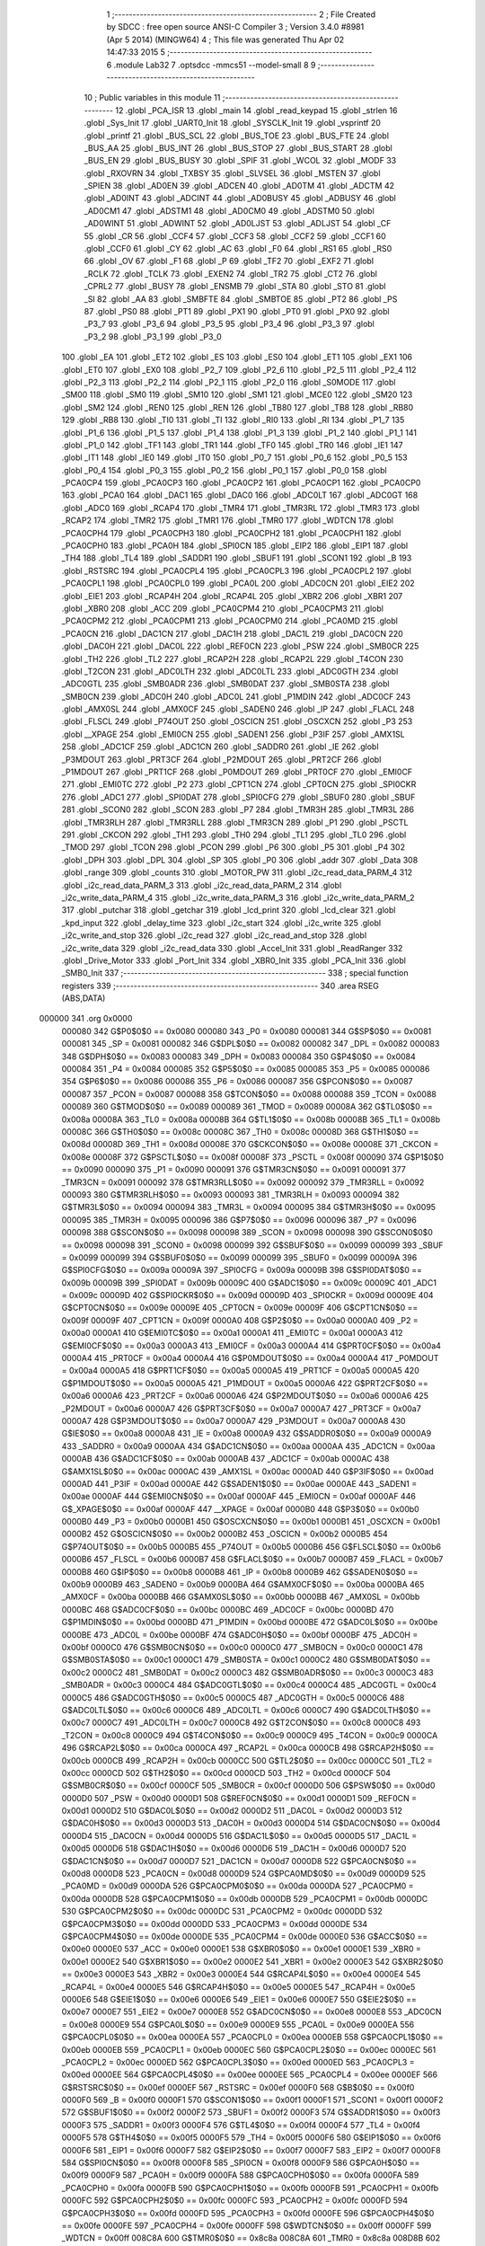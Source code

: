                                       1 ;--------------------------------------------------------
                                      2 ; File Created by SDCC : free open source ANSI-C Compiler
                                      3 ; Version 3.4.0 #8981 (Apr  5 2014) (MINGW64)
                                      4 ; This file was generated Thu Apr 02 14:47:33 2015
                                      5 ;--------------------------------------------------------
                                      6 	.module Lab32
                                      7 	.optsdcc -mmcs51 --model-small
                                      8 	
                                      9 ;--------------------------------------------------------
                                     10 ; Public variables in this module
                                     11 ;--------------------------------------------------------
                                     12 	.globl _PCA_ISR
                                     13 	.globl _main
                                     14 	.globl _read_keypad
                                     15 	.globl _strlen
                                     16 	.globl _Sys_Init
                                     17 	.globl _UART0_Init
                                     18 	.globl _SYSCLK_Init
                                     19 	.globl _vsprintf
                                     20 	.globl _printf
                                     21 	.globl _BUS_SCL
                                     22 	.globl _BUS_TOE
                                     23 	.globl _BUS_FTE
                                     24 	.globl _BUS_AA
                                     25 	.globl _BUS_INT
                                     26 	.globl _BUS_STOP
                                     27 	.globl _BUS_START
                                     28 	.globl _BUS_EN
                                     29 	.globl _BUS_BUSY
                                     30 	.globl _SPIF
                                     31 	.globl _WCOL
                                     32 	.globl _MODF
                                     33 	.globl _RXOVRN
                                     34 	.globl _TXBSY
                                     35 	.globl _SLVSEL
                                     36 	.globl _MSTEN
                                     37 	.globl _SPIEN
                                     38 	.globl _AD0EN
                                     39 	.globl _ADCEN
                                     40 	.globl _AD0TM
                                     41 	.globl _ADCTM
                                     42 	.globl _AD0INT
                                     43 	.globl _ADCINT
                                     44 	.globl _AD0BUSY
                                     45 	.globl _ADBUSY
                                     46 	.globl _AD0CM1
                                     47 	.globl _ADSTM1
                                     48 	.globl _AD0CM0
                                     49 	.globl _ADSTM0
                                     50 	.globl _AD0WINT
                                     51 	.globl _ADWINT
                                     52 	.globl _AD0LJST
                                     53 	.globl _ADLJST
                                     54 	.globl _CF
                                     55 	.globl _CR
                                     56 	.globl _CCF4
                                     57 	.globl _CCF3
                                     58 	.globl _CCF2
                                     59 	.globl _CCF1
                                     60 	.globl _CCF0
                                     61 	.globl _CY
                                     62 	.globl _AC
                                     63 	.globl _F0
                                     64 	.globl _RS1
                                     65 	.globl _RS0
                                     66 	.globl _OV
                                     67 	.globl _F1
                                     68 	.globl _P
                                     69 	.globl _TF2
                                     70 	.globl _EXF2
                                     71 	.globl _RCLK
                                     72 	.globl _TCLK
                                     73 	.globl _EXEN2
                                     74 	.globl _TR2
                                     75 	.globl _CT2
                                     76 	.globl _CPRL2
                                     77 	.globl _BUSY
                                     78 	.globl _ENSMB
                                     79 	.globl _STA
                                     80 	.globl _STO
                                     81 	.globl _SI
                                     82 	.globl _AA
                                     83 	.globl _SMBFTE
                                     84 	.globl _SMBTOE
                                     85 	.globl _PT2
                                     86 	.globl _PS
                                     87 	.globl _PS0
                                     88 	.globl _PT1
                                     89 	.globl _PX1
                                     90 	.globl _PT0
                                     91 	.globl _PX0
                                     92 	.globl _P3_7
                                     93 	.globl _P3_6
                                     94 	.globl _P3_5
                                     95 	.globl _P3_4
                                     96 	.globl _P3_3
                                     97 	.globl _P3_2
                                     98 	.globl _P3_1
                                     99 	.globl _P3_0
                                    100 	.globl _EA
                                    101 	.globl _ET2
                                    102 	.globl _ES
                                    103 	.globl _ES0
                                    104 	.globl _ET1
                                    105 	.globl _EX1
                                    106 	.globl _ET0
                                    107 	.globl _EX0
                                    108 	.globl _P2_7
                                    109 	.globl _P2_6
                                    110 	.globl _P2_5
                                    111 	.globl _P2_4
                                    112 	.globl _P2_3
                                    113 	.globl _P2_2
                                    114 	.globl _P2_1
                                    115 	.globl _P2_0
                                    116 	.globl _S0MODE
                                    117 	.globl _SM00
                                    118 	.globl _SM0
                                    119 	.globl _SM10
                                    120 	.globl _SM1
                                    121 	.globl _MCE0
                                    122 	.globl _SM20
                                    123 	.globl _SM2
                                    124 	.globl _REN0
                                    125 	.globl _REN
                                    126 	.globl _TB80
                                    127 	.globl _TB8
                                    128 	.globl _RB80
                                    129 	.globl _RB8
                                    130 	.globl _TI0
                                    131 	.globl _TI
                                    132 	.globl _RI0
                                    133 	.globl _RI
                                    134 	.globl _P1_7
                                    135 	.globl _P1_6
                                    136 	.globl _P1_5
                                    137 	.globl _P1_4
                                    138 	.globl _P1_3
                                    139 	.globl _P1_2
                                    140 	.globl _P1_1
                                    141 	.globl _P1_0
                                    142 	.globl _TF1
                                    143 	.globl _TR1
                                    144 	.globl _TF0
                                    145 	.globl _TR0
                                    146 	.globl _IE1
                                    147 	.globl _IT1
                                    148 	.globl _IE0
                                    149 	.globl _IT0
                                    150 	.globl _P0_7
                                    151 	.globl _P0_6
                                    152 	.globl _P0_5
                                    153 	.globl _P0_4
                                    154 	.globl _P0_3
                                    155 	.globl _P0_2
                                    156 	.globl _P0_1
                                    157 	.globl _P0_0
                                    158 	.globl _PCA0CP4
                                    159 	.globl _PCA0CP3
                                    160 	.globl _PCA0CP2
                                    161 	.globl _PCA0CP1
                                    162 	.globl _PCA0CP0
                                    163 	.globl _PCA0
                                    164 	.globl _DAC1
                                    165 	.globl _DAC0
                                    166 	.globl _ADC0LT
                                    167 	.globl _ADC0GT
                                    168 	.globl _ADC0
                                    169 	.globl _RCAP4
                                    170 	.globl _TMR4
                                    171 	.globl _TMR3RL
                                    172 	.globl _TMR3
                                    173 	.globl _RCAP2
                                    174 	.globl _TMR2
                                    175 	.globl _TMR1
                                    176 	.globl _TMR0
                                    177 	.globl _WDTCN
                                    178 	.globl _PCA0CPH4
                                    179 	.globl _PCA0CPH3
                                    180 	.globl _PCA0CPH2
                                    181 	.globl _PCA0CPH1
                                    182 	.globl _PCA0CPH0
                                    183 	.globl _PCA0H
                                    184 	.globl _SPI0CN
                                    185 	.globl _EIP2
                                    186 	.globl _EIP1
                                    187 	.globl _TH4
                                    188 	.globl _TL4
                                    189 	.globl _SADDR1
                                    190 	.globl _SBUF1
                                    191 	.globl _SCON1
                                    192 	.globl _B
                                    193 	.globl _RSTSRC
                                    194 	.globl _PCA0CPL4
                                    195 	.globl _PCA0CPL3
                                    196 	.globl _PCA0CPL2
                                    197 	.globl _PCA0CPL1
                                    198 	.globl _PCA0CPL0
                                    199 	.globl _PCA0L
                                    200 	.globl _ADC0CN
                                    201 	.globl _EIE2
                                    202 	.globl _EIE1
                                    203 	.globl _RCAP4H
                                    204 	.globl _RCAP4L
                                    205 	.globl _XBR2
                                    206 	.globl _XBR1
                                    207 	.globl _XBR0
                                    208 	.globl _ACC
                                    209 	.globl _PCA0CPM4
                                    210 	.globl _PCA0CPM3
                                    211 	.globl _PCA0CPM2
                                    212 	.globl _PCA0CPM1
                                    213 	.globl _PCA0CPM0
                                    214 	.globl _PCA0MD
                                    215 	.globl _PCA0CN
                                    216 	.globl _DAC1CN
                                    217 	.globl _DAC1H
                                    218 	.globl _DAC1L
                                    219 	.globl _DAC0CN
                                    220 	.globl _DAC0H
                                    221 	.globl _DAC0L
                                    222 	.globl _REF0CN
                                    223 	.globl _PSW
                                    224 	.globl _SMB0CR
                                    225 	.globl _TH2
                                    226 	.globl _TL2
                                    227 	.globl _RCAP2H
                                    228 	.globl _RCAP2L
                                    229 	.globl _T4CON
                                    230 	.globl _T2CON
                                    231 	.globl _ADC0LTH
                                    232 	.globl _ADC0LTL
                                    233 	.globl _ADC0GTH
                                    234 	.globl _ADC0GTL
                                    235 	.globl _SMB0ADR
                                    236 	.globl _SMB0DAT
                                    237 	.globl _SMB0STA
                                    238 	.globl _SMB0CN
                                    239 	.globl _ADC0H
                                    240 	.globl _ADC0L
                                    241 	.globl _P1MDIN
                                    242 	.globl _ADC0CF
                                    243 	.globl _AMX0SL
                                    244 	.globl _AMX0CF
                                    245 	.globl _SADEN0
                                    246 	.globl _IP
                                    247 	.globl _FLACL
                                    248 	.globl _FLSCL
                                    249 	.globl _P74OUT
                                    250 	.globl _OSCICN
                                    251 	.globl _OSCXCN
                                    252 	.globl _P3
                                    253 	.globl __XPAGE
                                    254 	.globl _EMI0CN
                                    255 	.globl _SADEN1
                                    256 	.globl _P3IF
                                    257 	.globl _AMX1SL
                                    258 	.globl _ADC1CF
                                    259 	.globl _ADC1CN
                                    260 	.globl _SADDR0
                                    261 	.globl _IE
                                    262 	.globl _P3MDOUT
                                    263 	.globl _PRT3CF
                                    264 	.globl _P2MDOUT
                                    265 	.globl _PRT2CF
                                    266 	.globl _P1MDOUT
                                    267 	.globl _PRT1CF
                                    268 	.globl _P0MDOUT
                                    269 	.globl _PRT0CF
                                    270 	.globl _EMI0CF
                                    271 	.globl _EMI0TC
                                    272 	.globl _P2
                                    273 	.globl _CPT1CN
                                    274 	.globl _CPT0CN
                                    275 	.globl _SPI0CKR
                                    276 	.globl _ADC1
                                    277 	.globl _SPI0DAT
                                    278 	.globl _SPI0CFG
                                    279 	.globl _SBUF0
                                    280 	.globl _SBUF
                                    281 	.globl _SCON0
                                    282 	.globl _SCON
                                    283 	.globl _P7
                                    284 	.globl _TMR3H
                                    285 	.globl _TMR3L
                                    286 	.globl _TMR3RLH
                                    287 	.globl _TMR3RLL
                                    288 	.globl _TMR3CN
                                    289 	.globl _P1
                                    290 	.globl _PSCTL
                                    291 	.globl _CKCON
                                    292 	.globl _TH1
                                    293 	.globl _TH0
                                    294 	.globl _TL1
                                    295 	.globl _TL0
                                    296 	.globl _TMOD
                                    297 	.globl _TCON
                                    298 	.globl _PCON
                                    299 	.globl _P6
                                    300 	.globl _P5
                                    301 	.globl _P4
                                    302 	.globl _DPH
                                    303 	.globl _DPL
                                    304 	.globl _SP
                                    305 	.globl _P0
                                    306 	.globl _addr
                                    307 	.globl _Data
                                    308 	.globl _range
                                    309 	.globl _counts
                                    310 	.globl _MOTOR_PW
                                    311 	.globl _i2c_read_data_PARM_4
                                    312 	.globl _i2c_read_data_PARM_3
                                    313 	.globl _i2c_read_data_PARM_2
                                    314 	.globl _i2c_write_data_PARM_4
                                    315 	.globl _i2c_write_data_PARM_3
                                    316 	.globl _i2c_write_data_PARM_2
                                    317 	.globl _putchar
                                    318 	.globl _getchar
                                    319 	.globl _lcd_print
                                    320 	.globl _lcd_clear
                                    321 	.globl _kpd_input
                                    322 	.globl _delay_time
                                    323 	.globl _i2c_start
                                    324 	.globl _i2c_write
                                    325 	.globl _i2c_write_and_stop
                                    326 	.globl _i2c_read
                                    327 	.globl _i2c_read_and_stop
                                    328 	.globl _i2c_write_data
                                    329 	.globl _i2c_read_data
                                    330 	.globl _Accel_Init
                                    331 	.globl _ReadRanger
                                    332 	.globl _Drive_Motor
                                    333 	.globl _Port_Init
                                    334 	.globl _XBR0_Init
                                    335 	.globl _PCA_Init
                                    336 	.globl _SMB0_Init
                                    337 ;--------------------------------------------------------
                                    338 ; special function registers
                                    339 ;--------------------------------------------------------
                                    340 	.area RSEG    (ABS,DATA)
      000000                        341 	.org 0x0000
                           000080   342 G$P0$0$0 == 0x0080
                           000080   343 _P0	=	0x0080
                           000081   344 G$SP$0$0 == 0x0081
                           000081   345 _SP	=	0x0081
                           000082   346 G$DPL$0$0 == 0x0082
                           000082   347 _DPL	=	0x0082
                           000083   348 G$DPH$0$0 == 0x0083
                           000083   349 _DPH	=	0x0083
                           000084   350 G$P4$0$0 == 0x0084
                           000084   351 _P4	=	0x0084
                           000085   352 G$P5$0$0 == 0x0085
                           000085   353 _P5	=	0x0085
                           000086   354 G$P6$0$0 == 0x0086
                           000086   355 _P6	=	0x0086
                           000087   356 G$PCON$0$0 == 0x0087
                           000087   357 _PCON	=	0x0087
                           000088   358 G$TCON$0$0 == 0x0088
                           000088   359 _TCON	=	0x0088
                           000089   360 G$TMOD$0$0 == 0x0089
                           000089   361 _TMOD	=	0x0089
                           00008A   362 G$TL0$0$0 == 0x008a
                           00008A   363 _TL0	=	0x008a
                           00008B   364 G$TL1$0$0 == 0x008b
                           00008B   365 _TL1	=	0x008b
                           00008C   366 G$TH0$0$0 == 0x008c
                           00008C   367 _TH0	=	0x008c
                           00008D   368 G$TH1$0$0 == 0x008d
                           00008D   369 _TH1	=	0x008d
                           00008E   370 G$CKCON$0$0 == 0x008e
                           00008E   371 _CKCON	=	0x008e
                           00008F   372 G$PSCTL$0$0 == 0x008f
                           00008F   373 _PSCTL	=	0x008f
                           000090   374 G$P1$0$0 == 0x0090
                           000090   375 _P1	=	0x0090
                           000091   376 G$TMR3CN$0$0 == 0x0091
                           000091   377 _TMR3CN	=	0x0091
                           000092   378 G$TMR3RLL$0$0 == 0x0092
                           000092   379 _TMR3RLL	=	0x0092
                           000093   380 G$TMR3RLH$0$0 == 0x0093
                           000093   381 _TMR3RLH	=	0x0093
                           000094   382 G$TMR3L$0$0 == 0x0094
                           000094   383 _TMR3L	=	0x0094
                           000095   384 G$TMR3H$0$0 == 0x0095
                           000095   385 _TMR3H	=	0x0095
                           000096   386 G$P7$0$0 == 0x0096
                           000096   387 _P7	=	0x0096
                           000098   388 G$SCON$0$0 == 0x0098
                           000098   389 _SCON	=	0x0098
                           000098   390 G$SCON0$0$0 == 0x0098
                           000098   391 _SCON0	=	0x0098
                           000099   392 G$SBUF$0$0 == 0x0099
                           000099   393 _SBUF	=	0x0099
                           000099   394 G$SBUF0$0$0 == 0x0099
                           000099   395 _SBUF0	=	0x0099
                           00009A   396 G$SPI0CFG$0$0 == 0x009a
                           00009A   397 _SPI0CFG	=	0x009a
                           00009B   398 G$SPI0DAT$0$0 == 0x009b
                           00009B   399 _SPI0DAT	=	0x009b
                           00009C   400 G$ADC1$0$0 == 0x009c
                           00009C   401 _ADC1	=	0x009c
                           00009D   402 G$SPI0CKR$0$0 == 0x009d
                           00009D   403 _SPI0CKR	=	0x009d
                           00009E   404 G$CPT0CN$0$0 == 0x009e
                           00009E   405 _CPT0CN	=	0x009e
                           00009F   406 G$CPT1CN$0$0 == 0x009f
                           00009F   407 _CPT1CN	=	0x009f
                           0000A0   408 G$P2$0$0 == 0x00a0
                           0000A0   409 _P2	=	0x00a0
                           0000A1   410 G$EMI0TC$0$0 == 0x00a1
                           0000A1   411 _EMI0TC	=	0x00a1
                           0000A3   412 G$EMI0CF$0$0 == 0x00a3
                           0000A3   413 _EMI0CF	=	0x00a3
                           0000A4   414 G$PRT0CF$0$0 == 0x00a4
                           0000A4   415 _PRT0CF	=	0x00a4
                           0000A4   416 G$P0MDOUT$0$0 == 0x00a4
                           0000A4   417 _P0MDOUT	=	0x00a4
                           0000A5   418 G$PRT1CF$0$0 == 0x00a5
                           0000A5   419 _PRT1CF	=	0x00a5
                           0000A5   420 G$P1MDOUT$0$0 == 0x00a5
                           0000A5   421 _P1MDOUT	=	0x00a5
                           0000A6   422 G$PRT2CF$0$0 == 0x00a6
                           0000A6   423 _PRT2CF	=	0x00a6
                           0000A6   424 G$P2MDOUT$0$0 == 0x00a6
                           0000A6   425 _P2MDOUT	=	0x00a6
                           0000A7   426 G$PRT3CF$0$0 == 0x00a7
                           0000A7   427 _PRT3CF	=	0x00a7
                           0000A7   428 G$P3MDOUT$0$0 == 0x00a7
                           0000A7   429 _P3MDOUT	=	0x00a7
                           0000A8   430 G$IE$0$0 == 0x00a8
                           0000A8   431 _IE	=	0x00a8
                           0000A9   432 G$SADDR0$0$0 == 0x00a9
                           0000A9   433 _SADDR0	=	0x00a9
                           0000AA   434 G$ADC1CN$0$0 == 0x00aa
                           0000AA   435 _ADC1CN	=	0x00aa
                           0000AB   436 G$ADC1CF$0$0 == 0x00ab
                           0000AB   437 _ADC1CF	=	0x00ab
                           0000AC   438 G$AMX1SL$0$0 == 0x00ac
                           0000AC   439 _AMX1SL	=	0x00ac
                           0000AD   440 G$P3IF$0$0 == 0x00ad
                           0000AD   441 _P3IF	=	0x00ad
                           0000AE   442 G$SADEN1$0$0 == 0x00ae
                           0000AE   443 _SADEN1	=	0x00ae
                           0000AF   444 G$EMI0CN$0$0 == 0x00af
                           0000AF   445 _EMI0CN	=	0x00af
                           0000AF   446 G$_XPAGE$0$0 == 0x00af
                           0000AF   447 __XPAGE	=	0x00af
                           0000B0   448 G$P3$0$0 == 0x00b0
                           0000B0   449 _P3	=	0x00b0
                           0000B1   450 G$OSCXCN$0$0 == 0x00b1
                           0000B1   451 _OSCXCN	=	0x00b1
                           0000B2   452 G$OSCICN$0$0 == 0x00b2
                           0000B2   453 _OSCICN	=	0x00b2
                           0000B5   454 G$P74OUT$0$0 == 0x00b5
                           0000B5   455 _P74OUT	=	0x00b5
                           0000B6   456 G$FLSCL$0$0 == 0x00b6
                           0000B6   457 _FLSCL	=	0x00b6
                           0000B7   458 G$FLACL$0$0 == 0x00b7
                           0000B7   459 _FLACL	=	0x00b7
                           0000B8   460 G$IP$0$0 == 0x00b8
                           0000B8   461 _IP	=	0x00b8
                           0000B9   462 G$SADEN0$0$0 == 0x00b9
                           0000B9   463 _SADEN0	=	0x00b9
                           0000BA   464 G$AMX0CF$0$0 == 0x00ba
                           0000BA   465 _AMX0CF	=	0x00ba
                           0000BB   466 G$AMX0SL$0$0 == 0x00bb
                           0000BB   467 _AMX0SL	=	0x00bb
                           0000BC   468 G$ADC0CF$0$0 == 0x00bc
                           0000BC   469 _ADC0CF	=	0x00bc
                           0000BD   470 G$P1MDIN$0$0 == 0x00bd
                           0000BD   471 _P1MDIN	=	0x00bd
                           0000BE   472 G$ADC0L$0$0 == 0x00be
                           0000BE   473 _ADC0L	=	0x00be
                           0000BF   474 G$ADC0H$0$0 == 0x00bf
                           0000BF   475 _ADC0H	=	0x00bf
                           0000C0   476 G$SMB0CN$0$0 == 0x00c0
                           0000C0   477 _SMB0CN	=	0x00c0
                           0000C1   478 G$SMB0STA$0$0 == 0x00c1
                           0000C1   479 _SMB0STA	=	0x00c1
                           0000C2   480 G$SMB0DAT$0$0 == 0x00c2
                           0000C2   481 _SMB0DAT	=	0x00c2
                           0000C3   482 G$SMB0ADR$0$0 == 0x00c3
                           0000C3   483 _SMB0ADR	=	0x00c3
                           0000C4   484 G$ADC0GTL$0$0 == 0x00c4
                           0000C4   485 _ADC0GTL	=	0x00c4
                           0000C5   486 G$ADC0GTH$0$0 == 0x00c5
                           0000C5   487 _ADC0GTH	=	0x00c5
                           0000C6   488 G$ADC0LTL$0$0 == 0x00c6
                           0000C6   489 _ADC0LTL	=	0x00c6
                           0000C7   490 G$ADC0LTH$0$0 == 0x00c7
                           0000C7   491 _ADC0LTH	=	0x00c7
                           0000C8   492 G$T2CON$0$0 == 0x00c8
                           0000C8   493 _T2CON	=	0x00c8
                           0000C9   494 G$T4CON$0$0 == 0x00c9
                           0000C9   495 _T4CON	=	0x00c9
                           0000CA   496 G$RCAP2L$0$0 == 0x00ca
                           0000CA   497 _RCAP2L	=	0x00ca
                           0000CB   498 G$RCAP2H$0$0 == 0x00cb
                           0000CB   499 _RCAP2H	=	0x00cb
                           0000CC   500 G$TL2$0$0 == 0x00cc
                           0000CC   501 _TL2	=	0x00cc
                           0000CD   502 G$TH2$0$0 == 0x00cd
                           0000CD   503 _TH2	=	0x00cd
                           0000CF   504 G$SMB0CR$0$0 == 0x00cf
                           0000CF   505 _SMB0CR	=	0x00cf
                           0000D0   506 G$PSW$0$0 == 0x00d0
                           0000D0   507 _PSW	=	0x00d0
                           0000D1   508 G$REF0CN$0$0 == 0x00d1
                           0000D1   509 _REF0CN	=	0x00d1
                           0000D2   510 G$DAC0L$0$0 == 0x00d2
                           0000D2   511 _DAC0L	=	0x00d2
                           0000D3   512 G$DAC0H$0$0 == 0x00d3
                           0000D3   513 _DAC0H	=	0x00d3
                           0000D4   514 G$DAC0CN$0$0 == 0x00d4
                           0000D4   515 _DAC0CN	=	0x00d4
                           0000D5   516 G$DAC1L$0$0 == 0x00d5
                           0000D5   517 _DAC1L	=	0x00d5
                           0000D6   518 G$DAC1H$0$0 == 0x00d6
                           0000D6   519 _DAC1H	=	0x00d6
                           0000D7   520 G$DAC1CN$0$0 == 0x00d7
                           0000D7   521 _DAC1CN	=	0x00d7
                           0000D8   522 G$PCA0CN$0$0 == 0x00d8
                           0000D8   523 _PCA0CN	=	0x00d8
                           0000D9   524 G$PCA0MD$0$0 == 0x00d9
                           0000D9   525 _PCA0MD	=	0x00d9
                           0000DA   526 G$PCA0CPM0$0$0 == 0x00da
                           0000DA   527 _PCA0CPM0	=	0x00da
                           0000DB   528 G$PCA0CPM1$0$0 == 0x00db
                           0000DB   529 _PCA0CPM1	=	0x00db
                           0000DC   530 G$PCA0CPM2$0$0 == 0x00dc
                           0000DC   531 _PCA0CPM2	=	0x00dc
                           0000DD   532 G$PCA0CPM3$0$0 == 0x00dd
                           0000DD   533 _PCA0CPM3	=	0x00dd
                           0000DE   534 G$PCA0CPM4$0$0 == 0x00de
                           0000DE   535 _PCA0CPM4	=	0x00de
                           0000E0   536 G$ACC$0$0 == 0x00e0
                           0000E0   537 _ACC	=	0x00e0
                           0000E1   538 G$XBR0$0$0 == 0x00e1
                           0000E1   539 _XBR0	=	0x00e1
                           0000E2   540 G$XBR1$0$0 == 0x00e2
                           0000E2   541 _XBR1	=	0x00e2
                           0000E3   542 G$XBR2$0$0 == 0x00e3
                           0000E3   543 _XBR2	=	0x00e3
                           0000E4   544 G$RCAP4L$0$0 == 0x00e4
                           0000E4   545 _RCAP4L	=	0x00e4
                           0000E5   546 G$RCAP4H$0$0 == 0x00e5
                           0000E5   547 _RCAP4H	=	0x00e5
                           0000E6   548 G$EIE1$0$0 == 0x00e6
                           0000E6   549 _EIE1	=	0x00e6
                           0000E7   550 G$EIE2$0$0 == 0x00e7
                           0000E7   551 _EIE2	=	0x00e7
                           0000E8   552 G$ADC0CN$0$0 == 0x00e8
                           0000E8   553 _ADC0CN	=	0x00e8
                           0000E9   554 G$PCA0L$0$0 == 0x00e9
                           0000E9   555 _PCA0L	=	0x00e9
                           0000EA   556 G$PCA0CPL0$0$0 == 0x00ea
                           0000EA   557 _PCA0CPL0	=	0x00ea
                           0000EB   558 G$PCA0CPL1$0$0 == 0x00eb
                           0000EB   559 _PCA0CPL1	=	0x00eb
                           0000EC   560 G$PCA0CPL2$0$0 == 0x00ec
                           0000EC   561 _PCA0CPL2	=	0x00ec
                           0000ED   562 G$PCA0CPL3$0$0 == 0x00ed
                           0000ED   563 _PCA0CPL3	=	0x00ed
                           0000EE   564 G$PCA0CPL4$0$0 == 0x00ee
                           0000EE   565 _PCA0CPL4	=	0x00ee
                           0000EF   566 G$RSTSRC$0$0 == 0x00ef
                           0000EF   567 _RSTSRC	=	0x00ef
                           0000F0   568 G$B$0$0 == 0x00f0
                           0000F0   569 _B	=	0x00f0
                           0000F1   570 G$SCON1$0$0 == 0x00f1
                           0000F1   571 _SCON1	=	0x00f1
                           0000F2   572 G$SBUF1$0$0 == 0x00f2
                           0000F2   573 _SBUF1	=	0x00f2
                           0000F3   574 G$SADDR1$0$0 == 0x00f3
                           0000F3   575 _SADDR1	=	0x00f3
                           0000F4   576 G$TL4$0$0 == 0x00f4
                           0000F4   577 _TL4	=	0x00f4
                           0000F5   578 G$TH4$0$0 == 0x00f5
                           0000F5   579 _TH4	=	0x00f5
                           0000F6   580 G$EIP1$0$0 == 0x00f6
                           0000F6   581 _EIP1	=	0x00f6
                           0000F7   582 G$EIP2$0$0 == 0x00f7
                           0000F7   583 _EIP2	=	0x00f7
                           0000F8   584 G$SPI0CN$0$0 == 0x00f8
                           0000F8   585 _SPI0CN	=	0x00f8
                           0000F9   586 G$PCA0H$0$0 == 0x00f9
                           0000F9   587 _PCA0H	=	0x00f9
                           0000FA   588 G$PCA0CPH0$0$0 == 0x00fa
                           0000FA   589 _PCA0CPH0	=	0x00fa
                           0000FB   590 G$PCA0CPH1$0$0 == 0x00fb
                           0000FB   591 _PCA0CPH1	=	0x00fb
                           0000FC   592 G$PCA0CPH2$0$0 == 0x00fc
                           0000FC   593 _PCA0CPH2	=	0x00fc
                           0000FD   594 G$PCA0CPH3$0$0 == 0x00fd
                           0000FD   595 _PCA0CPH3	=	0x00fd
                           0000FE   596 G$PCA0CPH4$0$0 == 0x00fe
                           0000FE   597 _PCA0CPH4	=	0x00fe
                           0000FF   598 G$WDTCN$0$0 == 0x00ff
                           0000FF   599 _WDTCN	=	0x00ff
                           008C8A   600 G$TMR0$0$0 == 0x8c8a
                           008C8A   601 _TMR0	=	0x8c8a
                           008D8B   602 G$TMR1$0$0 == 0x8d8b
                           008D8B   603 _TMR1	=	0x8d8b
                           00CDCC   604 G$TMR2$0$0 == 0xcdcc
                           00CDCC   605 _TMR2	=	0xcdcc
                           00CBCA   606 G$RCAP2$0$0 == 0xcbca
                           00CBCA   607 _RCAP2	=	0xcbca
                           009594   608 G$TMR3$0$0 == 0x9594
                           009594   609 _TMR3	=	0x9594
                           009392   610 G$TMR3RL$0$0 == 0x9392
                           009392   611 _TMR3RL	=	0x9392
                           00F5F4   612 G$TMR4$0$0 == 0xf5f4
                           00F5F4   613 _TMR4	=	0xf5f4
                           00E5E4   614 G$RCAP4$0$0 == 0xe5e4
                           00E5E4   615 _RCAP4	=	0xe5e4
                           00BFBE   616 G$ADC0$0$0 == 0xbfbe
                           00BFBE   617 _ADC0	=	0xbfbe
                           00C5C4   618 G$ADC0GT$0$0 == 0xc5c4
                           00C5C4   619 _ADC0GT	=	0xc5c4
                           00C7C6   620 G$ADC0LT$0$0 == 0xc7c6
                           00C7C6   621 _ADC0LT	=	0xc7c6
                           00D3D2   622 G$DAC0$0$0 == 0xd3d2
                           00D3D2   623 _DAC0	=	0xd3d2
                           00D6D5   624 G$DAC1$0$0 == 0xd6d5
                           00D6D5   625 _DAC1	=	0xd6d5
                           00F9E9   626 G$PCA0$0$0 == 0xf9e9
                           00F9E9   627 _PCA0	=	0xf9e9
                           00FAEA   628 G$PCA0CP0$0$0 == 0xfaea
                           00FAEA   629 _PCA0CP0	=	0xfaea
                           00FBEB   630 G$PCA0CP1$0$0 == 0xfbeb
                           00FBEB   631 _PCA0CP1	=	0xfbeb
                           00FCEC   632 G$PCA0CP2$0$0 == 0xfcec
                           00FCEC   633 _PCA0CP2	=	0xfcec
                           00FDED   634 G$PCA0CP3$0$0 == 0xfded
                           00FDED   635 _PCA0CP3	=	0xfded
                           00FEEE   636 G$PCA0CP4$0$0 == 0xfeee
                           00FEEE   637 _PCA0CP4	=	0xfeee
                                    638 ;--------------------------------------------------------
                                    639 ; special function bits
                                    640 ;--------------------------------------------------------
                                    641 	.area RSEG    (ABS,DATA)
      000000                        642 	.org 0x0000
                           000080   643 G$P0_0$0$0 == 0x0080
                           000080   644 _P0_0	=	0x0080
                           000081   645 G$P0_1$0$0 == 0x0081
                           000081   646 _P0_1	=	0x0081
                           000082   647 G$P0_2$0$0 == 0x0082
                           000082   648 _P0_2	=	0x0082
                           000083   649 G$P0_3$0$0 == 0x0083
                           000083   650 _P0_3	=	0x0083
                           000084   651 G$P0_4$0$0 == 0x0084
                           000084   652 _P0_4	=	0x0084
                           000085   653 G$P0_5$0$0 == 0x0085
                           000085   654 _P0_5	=	0x0085
                           000086   655 G$P0_6$0$0 == 0x0086
                           000086   656 _P0_6	=	0x0086
                           000087   657 G$P0_7$0$0 == 0x0087
                           000087   658 _P0_7	=	0x0087
                           000088   659 G$IT0$0$0 == 0x0088
                           000088   660 _IT0	=	0x0088
                           000089   661 G$IE0$0$0 == 0x0089
                           000089   662 _IE0	=	0x0089
                           00008A   663 G$IT1$0$0 == 0x008a
                           00008A   664 _IT1	=	0x008a
                           00008B   665 G$IE1$0$0 == 0x008b
                           00008B   666 _IE1	=	0x008b
                           00008C   667 G$TR0$0$0 == 0x008c
                           00008C   668 _TR0	=	0x008c
                           00008D   669 G$TF0$0$0 == 0x008d
                           00008D   670 _TF0	=	0x008d
                           00008E   671 G$TR1$0$0 == 0x008e
                           00008E   672 _TR1	=	0x008e
                           00008F   673 G$TF1$0$0 == 0x008f
                           00008F   674 _TF1	=	0x008f
                           000090   675 G$P1_0$0$0 == 0x0090
                           000090   676 _P1_0	=	0x0090
                           000091   677 G$P1_1$0$0 == 0x0091
                           000091   678 _P1_1	=	0x0091
                           000092   679 G$P1_2$0$0 == 0x0092
                           000092   680 _P1_2	=	0x0092
                           000093   681 G$P1_3$0$0 == 0x0093
                           000093   682 _P1_3	=	0x0093
                           000094   683 G$P1_4$0$0 == 0x0094
                           000094   684 _P1_4	=	0x0094
                           000095   685 G$P1_5$0$0 == 0x0095
                           000095   686 _P1_5	=	0x0095
                           000096   687 G$P1_6$0$0 == 0x0096
                           000096   688 _P1_6	=	0x0096
                           000097   689 G$P1_7$0$0 == 0x0097
                           000097   690 _P1_7	=	0x0097
                           000098   691 G$RI$0$0 == 0x0098
                           000098   692 _RI	=	0x0098
                           000098   693 G$RI0$0$0 == 0x0098
                           000098   694 _RI0	=	0x0098
                           000099   695 G$TI$0$0 == 0x0099
                           000099   696 _TI	=	0x0099
                           000099   697 G$TI0$0$0 == 0x0099
                           000099   698 _TI0	=	0x0099
                           00009A   699 G$RB8$0$0 == 0x009a
                           00009A   700 _RB8	=	0x009a
                           00009A   701 G$RB80$0$0 == 0x009a
                           00009A   702 _RB80	=	0x009a
                           00009B   703 G$TB8$0$0 == 0x009b
                           00009B   704 _TB8	=	0x009b
                           00009B   705 G$TB80$0$0 == 0x009b
                           00009B   706 _TB80	=	0x009b
                           00009C   707 G$REN$0$0 == 0x009c
                           00009C   708 _REN	=	0x009c
                           00009C   709 G$REN0$0$0 == 0x009c
                           00009C   710 _REN0	=	0x009c
                           00009D   711 G$SM2$0$0 == 0x009d
                           00009D   712 _SM2	=	0x009d
                           00009D   713 G$SM20$0$0 == 0x009d
                           00009D   714 _SM20	=	0x009d
                           00009D   715 G$MCE0$0$0 == 0x009d
                           00009D   716 _MCE0	=	0x009d
                           00009E   717 G$SM1$0$0 == 0x009e
                           00009E   718 _SM1	=	0x009e
                           00009E   719 G$SM10$0$0 == 0x009e
                           00009E   720 _SM10	=	0x009e
                           00009F   721 G$SM0$0$0 == 0x009f
                           00009F   722 _SM0	=	0x009f
                           00009F   723 G$SM00$0$0 == 0x009f
                           00009F   724 _SM00	=	0x009f
                           00009F   725 G$S0MODE$0$0 == 0x009f
                           00009F   726 _S0MODE	=	0x009f
                           0000A0   727 G$P2_0$0$0 == 0x00a0
                           0000A0   728 _P2_0	=	0x00a0
                           0000A1   729 G$P2_1$0$0 == 0x00a1
                           0000A1   730 _P2_1	=	0x00a1
                           0000A2   731 G$P2_2$0$0 == 0x00a2
                           0000A2   732 _P2_2	=	0x00a2
                           0000A3   733 G$P2_3$0$0 == 0x00a3
                           0000A3   734 _P2_3	=	0x00a3
                           0000A4   735 G$P2_4$0$0 == 0x00a4
                           0000A4   736 _P2_4	=	0x00a4
                           0000A5   737 G$P2_5$0$0 == 0x00a5
                           0000A5   738 _P2_5	=	0x00a5
                           0000A6   739 G$P2_6$0$0 == 0x00a6
                           0000A6   740 _P2_6	=	0x00a6
                           0000A7   741 G$P2_7$0$0 == 0x00a7
                           0000A7   742 _P2_7	=	0x00a7
                           0000A8   743 G$EX0$0$0 == 0x00a8
                           0000A8   744 _EX0	=	0x00a8
                           0000A9   745 G$ET0$0$0 == 0x00a9
                           0000A9   746 _ET0	=	0x00a9
                           0000AA   747 G$EX1$0$0 == 0x00aa
                           0000AA   748 _EX1	=	0x00aa
                           0000AB   749 G$ET1$0$0 == 0x00ab
                           0000AB   750 _ET1	=	0x00ab
                           0000AC   751 G$ES0$0$0 == 0x00ac
                           0000AC   752 _ES0	=	0x00ac
                           0000AC   753 G$ES$0$0 == 0x00ac
                           0000AC   754 _ES	=	0x00ac
                           0000AD   755 G$ET2$0$0 == 0x00ad
                           0000AD   756 _ET2	=	0x00ad
                           0000AF   757 G$EA$0$0 == 0x00af
                           0000AF   758 _EA	=	0x00af
                           0000B0   759 G$P3_0$0$0 == 0x00b0
                           0000B0   760 _P3_0	=	0x00b0
                           0000B1   761 G$P3_1$0$0 == 0x00b1
                           0000B1   762 _P3_1	=	0x00b1
                           0000B2   763 G$P3_2$0$0 == 0x00b2
                           0000B2   764 _P3_2	=	0x00b2
                           0000B3   765 G$P3_3$0$0 == 0x00b3
                           0000B3   766 _P3_3	=	0x00b3
                           0000B4   767 G$P3_4$0$0 == 0x00b4
                           0000B4   768 _P3_4	=	0x00b4
                           0000B5   769 G$P3_5$0$0 == 0x00b5
                           0000B5   770 _P3_5	=	0x00b5
                           0000B6   771 G$P3_6$0$0 == 0x00b6
                           0000B6   772 _P3_6	=	0x00b6
                           0000B7   773 G$P3_7$0$0 == 0x00b7
                           0000B7   774 _P3_7	=	0x00b7
                           0000B8   775 G$PX0$0$0 == 0x00b8
                           0000B8   776 _PX0	=	0x00b8
                           0000B9   777 G$PT0$0$0 == 0x00b9
                           0000B9   778 _PT0	=	0x00b9
                           0000BA   779 G$PX1$0$0 == 0x00ba
                           0000BA   780 _PX1	=	0x00ba
                           0000BB   781 G$PT1$0$0 == 0x00bb
                           0000BB   782 _PT1	=	0x00bb
                           0000BC   783 G$PS0$0$0 == 0x00bc
                           0000BC   784 _PS0	=	0x00bc
                           0000BC   785 G$PS$0$0 == 0x00bc
                           0000BC   786 _PS	=	0x00bc
                           0000BD   787 G$PT2$0$0 == 0x00bd
                           0000BD   788 _PT2	=	0x00bd
                           0000C0   789 G$SMBTOE$0$0 == 0x00c0
                           0000C0   790 _SMBTOE	=	0x00c0
                           0000C1   791 G$SMBFTE$0$0 == 0x00c1
                           0000C1   792 _SMBFTE	=	0x00c1
                           0000C2   793 G$AA$0$0 == 0x00c2
                           0000C2   794 _AA	=	0x00c2
                           0000C3   795 G$SI$0$0 == 0x00c3
                           0000C3   796 _SI	=	0x00c3
                           0000C4   797 G$STO$0$0 == 0x00c4
                           0000C4   798 _STO	=	0x00c4
                           0000C5   799 G$STA$0$0 == 0x00c5
                           0000C5   800 _STA	=	0x00c5
                           0000C6   801 G$ENSMB$0$0 == 0x00c6
                           0000C6   802 _ENSMB	=	0x00c6
                           0000C7   803 G$BUSY$0$0 == 0x00c7
                           0000C7   804 _BUSY	=	0x00c7
                           0000C8   805 G$CPRL2$0$0 == 0x00c8
                           0000C8   806 _CPRL2	=	0x00c8
                           0000C9   807 G$CT2$0$0 == 0x00c9
                           0000C9   808 _CT2	=	0x00c9
                           0000CA   809 G$TR2$0$0 == 0x00ca
                           0000CA   810 _TR2	=	0x00ca
                           0000CB   811 G$EXEN2$0$0 == 0x00cb
                           0000CB   812 _EXEN2	=	0x00cb
                           0000CC   813 G$TCLK$0$0 == 0x00cc
                           0000CC   814 _TCLK	=	0x00cc
                           0000CD   815 G$RCLK$0$0 == 0x00cd
                           0000CD   816 _RCLK	=	0x00cd
                           0000CE   817 G$EXF2$0$0 == 0x00ce
                           0000CE   818 _EXF2	=	0x00ce
                           0000CF   819 G$TF2$0$0 == 0x00cf
                           0000CF   820 _TF2	=	0x00cf
                           0000D0   821 G$P$0$0 == 0x00d0
                           0000D0   822 _P	=	0x00d0
                           0000D1   823 G$F1$0$0 == 0x00d1
                           0000D1   824 _F1	=	0x00d1
                           0000D2   825 G$OV$0$0 == 0x00d2
                           0000D2   826 _OV	=	0x00d2
                           0000D3   827 G$RS0$0$0 == 0x00d3
                           0000D3   828 _RS0	=	0x00d3
                           0000D4   829 G$RS1$0$0 == 0x00d4
                           0000D4   830 _RS1	=	0x00d4
                           0000D5   831 G$F0$0$0 == 0x00d5
                           0000D5   832 _F0	=	0x00d5
                           0000D6   833 G$AC$0$0 == 0x00d6
                           0000D6   834 _AC	=	0x00d6
                           0000D7   835 G$CY$0$0 == 0x00d7
                           0000D7   836 _CY	=	0x00d7
                           0000D8   837 G$CCF0$0$0 == 0x00d8
                           0000D8   838 _CCF0	=	0x00d8
                           0000D9   839 G$CCF1$0$0 == 0x00d9
                           0000D9   840 _CCF1	=	0x00d9
                           0000DA   841 G$CCF2$0$0 == 0x00da
                           0000DA   842 _CCF2	=	0x00da
                           0000DB   843 G$CCF3$0$0 == 0x00db
                           0000DB   844 _CCF3	=	0x00db
                           0000DC   845 G$CCF4$0$0 == 0x00dc
                           0000DC   846 _CCF4	=	0x00dc
                           0000DE   847 G$CR$0$0 == 0x00de
                           0000DE   848 _CR	=	0x00de
                           0000DF   849 G$CF$0$0 == 0x00df
                           0000DF   850 _CF	=	0x00df
                           0000E8   851 G$ADLJST$0$0 == 0x00e8
                           0000E8   852 _ADLJST	=	0x00e8
                           0000E8   853 G$AD0LJST$0$0 == 0x00e8
                           0000E8   854 _AD0LJST	=	0x00e8
                           0000E9   855 G$ADWINT$0$0 == 0x00e9
                           0000E9   856 _ADWINT	=	0x00e9
                           0000E9   857 G$AD0WINT$0$0 == 0x00e9
                           0000E9   858 _AD0WINT	=	0x00e9
                           0000EA   859 G$ADSTM0$0$0 == 0x00ea
                           0000EA   860 _ADSTM0	=	0x00ea
                           0000EA   861 G$AD0CM0$0$0 == 0x00ea
                           0000EA   862 _AD0CM0	=	0x00ea
                           0000EB   863 G$ADSTM1$0$0 == 0x00eb
                           0000EB   864 _ADSTM1	=	0x00eb
                           0000EB   865 G$AD0CM1$0$0 == 0x00eb
                           0000EB   866 _AD0CM1	=	0x00eb
                           0000EC   867 G$ADBUSY$0$0 == 0x00ec
                           0000EC   868 _ADBUSY	=	0x00ec
                           0000EC   869 G$AD0BUSY$0$0 == 0x00ec
                           0000EC   870 _AD0BUSY	=	0x00ec
                           0000ED   871 G$ADCINT$0$0 == 0x00ed
                           0000ED   872 _ADCINT	=	0x00ed
                           0000ED   873 G$AD0INT$0$0 == 0x00ed
                           0000ED   874 _AD0INT	=	0x00ed
                           0000EE   875 G$ADCTM$0$0 == 0x00ee
                           0000EE   876 _ADCTM	=	0x00ee
                           0000EE   877 G$AD0TM$0$0 == 0x00ee
                           0000EE   878 _AD0TM	=	0x00ee
                           0000EF   879 G$ADCEN$0$0 == 0x00ef
                           0000EF   880 _ADCEN	=	0x00ef
                           0000EF   881 G$AD0EN$0$0 == 0x00ef
                           0000EF   882 _AD0EN	=	0x00ef
                           0000F8   883 G$SPIEN$0$0 == 0x00f8
                           0000F8   884 _SPIEN	=	0x00f8
                           0000F9   885 G$MSTEN$0$0 == 0x00f9
                           0000F9   886 _MSTEN	=	0x00f9
                           0000FA   887 G$SLVSEL$0$0 == 0x00fa
                           0000FA   888 _SLVSEL	=	0x00fa
                           0000FB   889 G$TXBSY$0$0 == 0x00fb
                           0000FB   890 _TXBSY	=	0x00fb
                           0000FC   891 G$RXOVRN$0$0 == 0x00fc
                           0000FC   892 _RXOVRN	=	0x00fc
                           0000FD   893 G$MODF$0$0 == 0x00fd
                           0000FD   894 _MODF	=	0x00fd
                           0000FE   895 G$WCOL$0$0 == 0x00fe
                           0000FE   896 _WCOL	=	0x00fe
                           0000FF   897 G$SPIF$0$0 == 0x00ff
                           0000FF   898 _SPIF	=	0x00ff
                           0000C7   899 G$BUS_BUSY$0$0 == 0x00c7
                           0000C7   900 _BUS_BUSY	=	0x00c7
                           0000C6   901 G$BUS_EN$0$0 == 0x00c6
                           0000C6   902 _BUS_EN	=	0x00c6
                           0000C5   903 G$BUS_START$0$0 == 0x00c5
                           0000C5   904 _BUS_START	=	0x00c5
                           0000C4   905 G$BUS_STOP$0$0 == 0x00c4
                           0000C4   906 _BUS_STOP	=	0x00c4
                           0000C3   907 G$BUS_INT$0$0 == 0x00c3
                           0000C3   908 _BUS_INT	=	0x00c3
                           0000C2   909 G$BUS_AA$0$0 == 0x00c2
                           0000C2   910 _BUS_AA	=	0x00c2
                           0000C1   911 G$BUS_FTE$0$0 == 0x00c1
                           0000C1   912 _BUS_FTE	=	0x00c1
                           0000C0   913 G$BUS_TOE$0$0 == 0x00c0
                           0000C0   914 _BUS_TOE	=	0x00c0
                           000083   915 G$BUS_SCL$0$0 == 0x0083
                           000083   916 _BUS_SCL	=	0x0083
                                    917 ;--------------------------------------------------------
                                    918 ; overlayable register banks
                                    919 ;--------------------------------------------------------
                                    920 	.area REG_BANK_0	(REL,OVR,DATA)
      000000                        921 	.ds 8
                                    922 ;--------------------------------------------------------
                                    923 ; internal ram data
                                    924 ;--------------------------------------------------------
                                    925 	.area DSEG    (DATA)
                           000000   926 LLab32.lcd_clear$NumBytes$1$77==.
      000022                        927 _lcd_clear_NumBytes_1_77:
      000022                        928 	.ds 1
                           000001   929 LLab32.lcd_clear$Cmd$1$77==.
      000023                        930 _lcd_clear_Cmd_1_77:
      000023                        931 	.ds 2
                           000003   932 LLab32.read_keypad$Data$1$78==.
      000025                        933 _read_keypad_Data_1_78:
      000025                        934 	.ds 2
                           000005   935 LLab32.i2c_write_data$start_reg$1$97==.
      000027                        936 _i2c_write_data_PARM_2:
      000027                        937 	.ds 1
                           000006   938 LLab32.i2c_write_data$buffer$1$97==.
      000028                        939 _i2c_write_data_PARM_3:
      000028                        940 	.ds 3
                           000009   941 LLab32.i2c_write_data$num_bytes$1$97==.
      00002B                        942 _i2c_write_data_PARM_4:
      00002B                        943 	.ds 1
                           00000A   944 LLab32.i2c_read_data$start_reg$1$99==.
      00002C                        945 _i2c_read_data_PARM_2:
      00002C                        946 	.ds 1
                           00000B   947 LLab32.i2c_read_data$buffer$1$99==.
      00002D                        948 _i2c_read_data_PARM_3:
      00002D                        949 	.ds 3
                           00000E   950 LLab32.i2c_read_data$num_bytes$1$99==.
      000030                        951 _i2c_read_data_PARM_4:
      000030                        952 	.ds 1
                           00000F   953 LLab32.Accel_Init$Data2$1$103==.
      000031                        954 _Accel_Init_Data2_1_103:
      000031                        955 	.ds 1
                           000010   956 G$MOTOR_PW$0$0==.
      000032                        957 _MOTOR_PW::
      000032                        958 	.ds 2
                           000012   959 G$counts$0$0==.
      000034                        960 _counts::
      000034                        961 	.ds 2
                           000014   962 G$range$0$0==.
      000036                        963 _range::
      000036                        964 	.ds 2
                           000016   965 G$Data$0$0==.
      000038                        966 _Data::
      000038                        967 	.ds 1
                           000017   968 G$addr$0$0==.
      000039                        969 _addr::
      000039                        970 	.ds 1
                           000018   971 LLab32.ReadRanger$Data$1$111==.
      00003A                        972 _ReadRanger_Data_1_111:
      00003A                        973 	.ds 2
                                    974 ;--------------------------------------------------------
                                    975 ; overlayable items in internal ram 
                                    976 ;--------------------------------------------------------
                                    977 	.area	OSEG    (OVR,DATA)
                                    978 	.area	OSEG    (OVR,DATA)
                                    979 	.area	OSEG    (OVR,DATA)
                                    980 	.area	OSEG    (OVR,DATA)
                                    981 	.area	OSEG    (OVR,DATA)
                                    982 	.area	OSEG    (OVR,DATA)
                                    983 	.area	OSEG    (OVR,DATA)
                                    984 ;--------------------------------------------------------
                                    985 ; Stack segment in internal ram 
                                    986 ;--------------------------------------------------------
                                    987 	.area	SSEG
      000056                        988 __start__stack:
      000056                        989 	.ds	1
                                    990 
                                    991 ;--------------------------------------------------------
                                    992 ; indirectly addressable internal ram data
                                    993 ;--------------------------------------------------------
                                    994 	.area ISEG    (DATA)
                                    995 ;--------------------------------------------------------
                                    996 ; absolute internal ram data
                                    997 ;--------------------------------------------------------
                                    998 	.area IABS    (ABS,DATA)
                                    999 	.area IABS    (ABS,DATA)
                                   1000 ;--------------------------------------------------------
                                   1001 ; bit data
                                   1002 ;--------------------------------------------------------
                                   1003 	.area BSEG    (BIT)
                                   1004 ;--------------------------------------------------------
                                   1005 ; paged external ram data
                                   1006 ;--------------------------------------------------------
                                   1007 	.area PSEG    (PAG,XDATA)
                                   1008 ;--------------------------------------------------------
                                   1009 ; external ram data
                                   1010 ;--------------------------------------------------------
                                   1011 	.area XSEG    (XDATA)
                           000000  1012 LLab32.lcd_print$text$1$73==.
      000001                       1013 _lcd_print_text_1_73:
      000001                       1014 	.ds 80
                                   1015 ;--------------------------------------------------------
                                   1016 ; absolute external ram data
                                   1017 ;--------------------------------------------------------
                                   1018 	.area XABS    (ABS,XDATA)
                                   1019 ;--------------------------------------------------------
                                   1020 ; external initialized ram data
                                   1021 ;--------------------------------------------------------
                                   1022 	.area XISEG   (XDATA)
                                   1023 	.area HOME    (CODE)
                                   1024 	.area GSINIT0 (CODE)
                                   1025 	.area GSINIT1 (CODE)
                                   1026 	.area GSINIT2 (CODE)
                                   1027 	.area GSINIT3 (CODE)
                                   1028 	.area GSINIT4 (CODE)
                                   1029 	.area GSINIT5 (CODE)
                                   1030 	.area GSINIT  (CODE)
                                   1031 	.area GSFINAL (CODE)
                                   1032 	.area CSEG    (CODE)
                                   1033 ;--------------------------------------------------------
                                   1034 ; interrupt vector 
                                   1035 ;--------------------------------------------------------
                                   1036 	.area HOME    (CODE)
      000000                       1037 __interrupt_vect:
      000000 02 00 51         [24] 1038 	ljmp	__sdcc_gsinit_startup
      000003 32               [24] 1039 	reti
      000004                       1040 	.ds	7
      00000B 32               [24] 1041 	reti
      00000C                       1042 	.ds	7
      000013 32               [24] 1043 	reti
      000014                       1044 	.ds	7
      00001B 32               [24] 1045 	reti
      00001C                       1046 	.ds	7
      000023 32               [24] 1047 	reti
      000024                       1048 	.ds	7
      00002B 32               [24] 1049 	reti
      00002C                       1050 	.ds	7
      000033 32               [24] 1051 	reti
      000034                       1052 	.ds	7
      00003B 32               [24] 1053 	reti
      00003C                       1054 	.ds	7
      000043 32               [24] 1055 	reti
      000044                       1056 	.ds	7
      00004B 02 06 98         [24] 1057 	ljmp	_PCA_ISR
                                   1058 ;--------------------------------------------------------
                                   1059 ; global & static initialisations
                                   1060 ;--------------------------------------------------------
                                   1061 	.area HOME    (CODE)
                                   1062 	.area GSINIT  (CODE)
                                   1063 	.area GSFINAL (CODE)
                                   1064 	.area GSINIT  (CODE)
                                   1065 	.globl __sdcc_gsinit_startup
                                   1066 	.globl __sdcc_program_startup
                                   1067 	.globl __start__stack
                                   1068 	.globl __mcs51_genXINIT
                                   1069 	.globl __mcs51_genXRAMCLEAR
                                   1070 	.globl __mcs51_genRAMCLEAR
                           000000  1071 	C$Lab32.c$18$1$122 ==.
                                   1072 ;	C:\Users\Christopher\Google Drive\School\2015 Spring - Embedded Control\Labs\03 - Pulse Width Modulation\Part 2\Code - Fixed\Lab32.c:18: unsigned int MOTOR_PW = 0;
      0000AA E4               [12] 1073 	clr	a
      0000AB F5 32            [12] 1074 	mov	_MOTOR_PW,a
      0000AD F5 33            [12] 1075 	mov	(_MOTOR_PW + 1),a
                           000005  1076 	C$Lab32.c$19$1$122 ==.
                                   1077 ;	C:\Users\Christopher\Google Drive\School\2015 Spring - Embedded Control\Labs\03 - Pulse Width Modulation\Part 2\Code - Fixed\Lab32.c:19: unsigned int counts = 0;
      0000AF F5 34            [12] 1078 	mov	_counts,a
      0000B1 F5 35            [12] 1079 	mov	(_counts + 1),a
                           000009  1080 	C$Lab32.c$22$1$122 ==.
                                   1081 ;	C:\Users\Christopher\Google Drive\School\2015 Spring - Embedded Control\Labs\03 - Pulse Width Modulation\Part 2\Code - Fixed\Lab32.c:22: unsigned char addr=0xE0;
      0000B3 75 39 E0         [24] 1082 	mov	_addr,#0xE0
                                   1083 	.area GSFINAL (CODE)
      0000B6 02 00 4E         [24] 1084 	ljmp	__sdcc_program_startup
                                   1085 ;--------------------------------------------------------
                                   1086 ; Home
                                   1087 ;--------------------------------------------------------
                                   1088 	.area HOME    (CODE)
                                   1089 	.area HOME    (CODE)
      00004E                       1090 __sdcc_program_startup:
      00004E 02 05 8F         [24] 1091 	ljmp	_main
                                   1092 ;	return from main will return to caller
                                   1093 ;--------------------------------------------------------
                                   1094 ; code
                                   1095 ;--------------------------------------------------------
                                   1096 	.area CSEG    (CODE)
                                   1097 ;------------------------------------------------------------
                                   1098 ;Allocation info for local variables in function 'SYSCLK_Init'
                                   1099 ;------------------------------------------------------------
                                   1100 ;i                         Allocated to registers 
                                   1101 ;------------------------------------------------------------
                           000000  1102 	G$SYSCLK_Init$0$0 ==.
                           000000  1103 	C$c8051_SDCC.h$42$0$0 ==.
                                   1104 ;	C:/Program Files/SDCC/bin/../include/mcs51/c8051_SDCC.h:42: void SYSCLK_Init(void)
                                   1105 ;	-----------------------------------------
                                   1106 ;	 function SYSCLK_Init
                                   1107 ;	-----------------------------------------
      0000B9                       1108 _SYSCLK_Init:
                           000007  1109 	ar7 = 0x07
                           000006  1110 	ar6 = 0x06
                           000005  1111 	ar5 = 0x05
                           000004  1112 	ar4 = 0x04
                           000003  1113 	ar3 = 0x03
                           000002  1114 	ar2 = 0x02
                           000001  1115 	ar1 = 0x01
                           000000  1116 	ar0 = 0x00
                           000000  1117 	C$c8051_SDCC.h$46$1$16 ==.
                                   1118 ;	C:/Program Files/SDCC/bin/../include/mcs51/c8051_SDCC.h:46: OSCXCN = 0x67;                      // start external oscillator with
      0000B9 75 B1 67         [24] 1119 	mov	_OSCXCN,#0x67
                           000003  1120 	C$c8051_SDCC.h$49$1$16 ==.
                                   1121 ;	C:/Program Files/SDCC/bin/../include/mcs51/c8051_SDCC.h:49: for (i=0; i < 256; i++);            // wait for oscillator to start
      0000BC 7E 00            [12] 1122 	mov	r6,#0x00
      0000BE 7F 01            [12] 1123 	mov	r7,#0x01
      0000C0                       1124 00107$:
      0000C0 1E               [12] 1125 	dec	r6
      0000C1 BE FF 01         [24] 1126 	cjne	r6,#0xFF,00121$
      0000C4 1F               [12] 1127 	dec	r7
      0000C5                       1128 00121$:
      0000C5 EE               [12] 1129 	mov	a,r6
      0000C6 4F               [12] 1130 	orl	a,r7
      0000C7 70 F7            [24] 1131 	jnz	00107$
                           000010  1132 	C$c8051_SDCC.h$51$1$16 ==.
                                   1133 ;	C:/Program Files/SDCC/bin/../include/mcs51/c8051_SDCC.h:51: while (!(OSCXCN & 0x80));           // Wait for crystal osc. to settle
      0000C9                       1134 00102$:
      0000C9 E5 B1            [12] 1135 	mov	a,_OSCXCN
      0000CB 30 E7 FB         [24] 1136 	jnb	acc.7,00102$
                           000015  1137 	C$c8051_SDCC.h$53$1$16 ==.
                                   1138 ;	C:/Program Files/SDCC/bin/../include/mcs51/c8051_SDCC.h:53: OSCICN = 0x88;                      // select external oscillator as SYSCLK
      0000CE 75 B2 88         [24] 1139 	mov	_OSCICN,#0x88
                           000018  1140 	C$c8051_SDCC.h$56$1$16 ==.
                           000018  1141 	XG$SYSCLK_Init$0$0 ==.
      0000D1 22               [24] 1142 	ret
                                   1143 ;------------------------------------------------------------
                                   1144 ;Allocation info for local variables in function 'UART0_Init'
                                   1145 ;------------------------------------------------------------
                           000019  1146 	G$UART0_Init$0$0 ==.
                           000019  1147 	C$c8051_SDCC.h$64$1$16 ==.
                                   1148 ;	C:/Program Files/SDCC/bin/../include/mcs51/c8051_SDCC.h:64: void UART0_Init(void)
                                   1149 ;	-----------------------------------------
                                   1150 ;	 function UART0_Init
                                   1151 ;	-----------------------------------------
      0000D2                       1152 _UART0_Init:
                           000019  1153 	C$c8051_SDCC.h$66$1$18 ==.
                                   1154 ;	C:/Program Files/SDCC/bin/../include/mcs51/c8051_SDCC.h:66: SCON0  = 0x50;                      // SCON0: mode 1, 8-bit UART, enable RX
      0000D2 75 98 50         [24] 1155 	mov	_SCON0,#0x50
                           00001C  1156 	C$c8051_SDCC.h$67$1$18 ==.
                                   1157 ;	C:/Program Files/SDCC/bin/../include/mcs51/c8051_SDCC.h:67: TMOD   = 0x20;                      // TMOD: timer 1, mode 2, 8-bit reload
      0000D5 75 89 20         [24] 1158 	mov	_TMOD,#0x20
                           00001F  1159 	C$c8051_SDCC.h$68$1$18 ==.
                                   1160 ;	C:/Program Files/SDCC/bin/../include/mcs51/c8051_SDCC.h:68: TH1    = -(SYSCLK/BAUDRATE/16);     // set Timer1 reload value for baudrate
      0000D8 75 8D DC         [24] 1161 	mov	_TH1,#0xDC
                           000022  1162 	C$c8051_SDCC.h$69$1$18 ==.
                                   1163 ;	C:/Program Files/SDCC/bin/../include/mcs51/c8051_SDCC.h:69: TR1    = 1;                         // start Timer1
      0000DB D2 8E            [12] 1164 	setb	_TR1
                           000024  1165 	C$c8051_SDCC.h$70$1$18 ==.
                                   1166 ;	C:/Program Files/SDCC/bin/../include/mcs51/c8051_SDCC.h:70: CKCON |= 0x10;                      // Timer1 uses SYSCLK as time base
      0000DD 43 8E 10         [24] 1167 	orl	_CKCON,#0x10
                           000027  1168 	C$c8051_SDCC.h$71$1$18 ==.
                                   1169 ;	C:/Program Files/SDCC/bin/../include/mcs51/c8051_SDCC.h:71: PCON  |= 0x80;                      // SMOD00 = 1 (disable baud rate 
      0000E0 43 87 80         [24] 1170 	orl	_PCON,#0x80
                           00002A  1171 	C$c8051_SDCC.h$73$1$18 ==.
                                   1172 ;	C:/Program Files/SDCC/bin/../include/mcs51/c8051_SDCC.h:73: TI0    = 1;                         // Indicate TX0 ready
      0000E3 D2 99            [12] 1173 	setb	_TI0
                           00002C  1174 	C$c8051_SDCC.h$74$1$18 ==.
                                   1175 ;	C:/Program Files/SDCC/bin/../include/mcs51/c8051_SDCC.h:74: P0MDOUT |= 0x01;                    // Set TX0 to push/pull
      0000E5 43 A4 01         [24] 1176 	orl	_P0MDOUT,#0x01
                           00002F  1177 	C$c8051_SDCC.h$75$1$18 ==.
                           00002F  1178 	XG$UART0_Init$0$0 ==.
      0000E8 22               [24] 1179 	ret
                                   1180 ;------------------------------------------------------------
                                   1181 ;Allocation info for local variables in function 'Sys_Init'
                                   1182 ;------------------------------------------------------------
                           000030  1183 	G$Sys_Init$0$0 ==.
                           000030  1184 	C$c8051_SDCC.h$83$1$18 ==.
                                   1185 ;	C:/Program Files/SDCC/bin/../include/mcs51/c8051_SDCC.h:83: void Sys_Init(void)
                                   1186 ;	-----------------------------------------
                                   1187 ;	 function Sys_Init
                                   1188 ;	-----------------------------------------
      0000E9                       1189 _Sys_Init:
                           000030  1190 	C$c8051_SDCC.h$85$1$20 ==.
                                   1191 ;	C:/Program Files/SDCC/bin/../include/mcs51/c8051_SDCC.h:85: WDTCN = 0xde;			// disable watchdog timer
      0000E9 75 FF DE         [24] 1192 	mov	_WDTCN,#0xDE
                           000033  1193 	C$c8051_SDCC.h$86$1$20 ==.
                                   1194 ;	C:/Program Files/SDCC/bin/../include/mcs51/c8051_SDCC.h:86: WDTCN = 0xad;
      0000EC 75 FF AD         [24] 1195 	mov	_WDTCN,#0xAD
                           000036  1196 	C$c8051_SDCC.h$88$1$20 ==.
                                   1197 ;	C:/Program Files/SDCC/bin/../include/mcs51/c8051_SDCC.h:88: SYSCLK_Init();			// initialize oscillator
      0000EF 12 00 B9         [24] 1198 	lcall	_SYSCLK_Init
                           000039  1199 	C$c8051_SDCC.h$89$1$20 ==.
                                   1200 ;	C:/Program Files/SDCC/bin/../include/mcs51/c8051_SDCC.h:89: UART0_Init();			// initialize UART0
      0000F2 12 00 D2         [24] 1201 	lcall	_UART0_Init
                           00003C  1202 	C$c8051_SDCC.h$91$1$20 ==.
                                   1203 ;	C:/Program Files/SDCC/bin/../include/mcs51/c8051_SDCC.h:91: XBR0 |= 0x04;
      0000F5 43 E1 04         [24] 1204 	orl	_XBR0,#0x04
                           00003F  1205 	C$c8051_SDCC.h$92$1$20 ==.
                                   1206 ;	C:/Program Files/SDCC/bin/../include/mcs51/c8051_SDCC.h:92: XBR2 |= 0x40;                    	// Enable crossbar and weak pull-ups
      0000F8 43 E3 40         [24] 1207 	orl	_XBR2,#0x40
                           000042  1208 	C$c8051_SDCC.h$93$1$20 ==.
                           000042  1209 	XG$Sys_Init$0$0 ==.
      0000FB 22               [24] 1210 	ret
                                   1211 ;------------------------------------------------------------
                                   1212 ;Allocation info for local variables in function 'putchar'
                                   1213 ;------------------------------------------------------------
                                   1214 ;c                         Allocated to registers r7 
                                   1215 ;------------------------------------------------------------
                           000043  1216 	G$putchar$0$0 ==.
                           000043  1217 	C$c8051_SDCC.h$98$1$20 ==.
                                   1218 ;	C:/Program Files/SDCC/bin/../include/mcs51/c8051_SDCC.h:98: void putchar(char c)
                                   1219 ;	-----------------------------------------
                                   1220 ;	 function putchar
                                   1221 ;	-----------------------------------------
      0000FC                       1222 _putchar:
      0000FC AF 82            [24] 1223 	mov	r7,dpl
                           000045  1224 	C$c8051_SDCC.h$100$1$22 ==.
                                   1225 ;	C:/Program Files/SDCC/bin/../include/mcs51/c8051_SDCC.h:100: while (!TI0); 
      0000FE                       1226 00101$:
                           000045  1227 	C$c8051_SDCC.h$101$1$22 ==.
                                   1228 ;	C:/Program Files/SDCC/bin/../include/mcs51/c8051_SDCC.h:101: TI0 = 0;
      0000FE 10 99 02         [24] 1229 	jbc	_TI0,00112$
      000101 80 FB            [24] 1230 	sjmp	00101$
      000103                       1231 00112$:
                           00004A  1232 	C$c8051_SDCC.h$102$1$22 ==.
                                   1233 ;	C:/Program Files/SDCC/bin/../include/mcs51/c8051_SDCC.h:102: SBUF0 = c;
      000103 8F 99            [24] 1234 	mov	_SBUF0,r7
                           00004C  1235 	C$c8051_SDCC.h$103$1$22 ==.
                           00004C  1236 	XG$putchar$0$0 ==.
      000105 22               [24] 1237 	ret
                                   1238 ;------------------------------------------------------------
                                   1239 ;Allocation info for local variables in function 'getchar'
                                   1240 ;------------------------------------------------------------
                                   1241 ;c                         Allocated to registers 
                                   1242 ;------------------------------------------------------------
                           00004D  1243 	G$getchar$0$0 ==.
                           00004D  1244 	C$c8051_SDCC.h$108$1$22 ==.
                                   1245 ;	C:/Program Files/SDCC/bin/../include/mcs51/c8051_SDCC.h:108: char getchar(void)
                                   1246 ;	-----------------------------------------
                                   1247 ;	 function getchar
                                   1248 ;	-----------------------------------------
      000106                       1249 _getchar:
                           00004D  1250 	C$c8051_SDCC.h$111$1$24 ==.
                                   1251 ;	C:/Program Files/SDCC/bin/../include/mcs51/c8051_SDCC.h:111: while (!RI0);
      000106                       1252 00101$:
                           00004D  1253 	C$c8051_SDCC.h$112$1$24 ==.
                                   1254 ;	C:/Program Files/SDCC/bin/../include/mcs51/c8051_SDCC.h:112: RI0 = 0;
      000106 10 98 02         [24] 1255 	jbc	_RI0,00112$
      000109 80 FB            [24] 1256 	sjmp	00101$
      00010B                       1257 00112$:
                           000052  1258 	C$c8051_SDCC.h$113$1$24 ==.
                                   1259 ;	C:/Program Files/SDCC/bin/../include/mcs51/c8051_SDCC.h:113: c = SBUF0;
      00010B 85 99 82         [24] 1260 	mov	dpl,_SBUF0
                           000055  1261 	C$c8051_SDCC.h$114$1$24 ==.
                                   1262 ;	C:/Program Files/SDCC/bin/../include/mcs51/c8051_SDCC.h:114: putchar(c);                          // echo to terminal
      00010E 12 00 FC         [24] 1263 	lcall	_putchar
                           000058  1264 	C$c8051_SDCC.h$115$1$24 ==.
                                   1265 ;	C:/Program Files/SDCC/bin/../include/mcs51/c8051_SDCC.h:115: return SBUF0;
      000111 85 99 82         [24] 1266 	mov	dpl,_SBUF0
                           00005B  1267 	C$c8051_SDCC.h$116$1$24 ==.
                           00005B  1268 	XG$getchar$0$0 ==.
      000114 22               [24] 1269 	ret
                                   1270 ;------------------------------------------------------------
                                   1271 ;Allocation info for local variables in function 'lcd_print'
                                   1272 ;------------------------------------------------------------
                                   1273 ;fmt                       Allocated to stack - _bp -5
                                   1274 ;len                       Allocated to registers r6 
                                   1275 ;i                         Allocated to registers 
                                   1276 ;ap                        Allocated to registers 
                                   1277 ;text                      Allocated with name '_lcd_print_text_1_73'
                                   1278 ;------------------------------------------------------------
                           00005C  1279 	G$lcd_print$0$0 ==.
                           00005C  1280 	C$i2c.h$81$1$24 ==.
                                   1281 ;	C:/Program Files/SDCC/bin/../include/mcs51/i2c.h:81: void lcd_print(const char *fmt, ...)
                                   1282 ;	-----------------------------------------
                                   1283 ;	 function lcd_print
                                   1284 ;	-----------------------------------------
      000115                       1285 _lcd_print:
      000115 C0 0F            [24] 1286 	push	_bp
      000117 85 81 0F         [24] 1287 	mov	_bp,sp
                           000061  1288 	C$i2c.h$87$1$73 ==.
                                   1289 ;	C:/Program Files/SDCC/bin/../include/mcs51/i2c.h:87: if ( strlen(fmt) <= 0 ) return;   //If there is no data to print, return
      00011A E5 0F            [12] 1290 	mov	a,_bp
      00011C 24 FB            [12] 1291 	add	a,#0xfb
      00011E F8               [12] 1292 	mov	r0,a
      00011F 86 82            [24] 1293 	mov	dpl,@r0
      000121 08               [12] 1294 	inc	r0
      000122 86 83            [24] 1295 	mov	dph,@r0
      000124 08               [12] 1296 	inc	r0
      000125 86 F0            [24] 1297 	mov	b,@r0
      000127 12 0D F0         [24] 1298 	lcall	_strlen
      00012A E5 82            [12] 1299 	mov	a,dpl
      00012C 85 83 F0         [24] 1300 	mov	b,dph
      00012F 45 F0            [12] 1301 	orl	a,b
      000131 70 02            [24] 1302 	jnz	00102$
      000133 80 62            [24] 1303 	sjmp	00109$
      000135                       1304 00102$:
                           00007C  1305 	C$i2c.h$89$2$74 ==.
                                   1306 ;	C:/Program Files/SDCC/bin/../include/mcs51/i2c.h:89: va_start(ap, fmt);
      000135 E5 0F            [12] 1307 	mov	a,_bp
      000137 24 FB            [12] 1308 	add	a,#0xFB
      000139 FF               [12] 1309 	mov	r7,a
      00013A 8F 0B            [24] 1310 	mov	_vsprintf_PARM_3,r7
                           000083  1311 	C$i2c.h$90$1$73 ==.
                                   1312 ;	C:/Program Files/SDCC/bin/../include/mcs51/i2c.h:90: vsprintf(text, fmt, ap);
      00013C E5 0F            [12] 1313 	mov	a,_bp
      00013E 24 FB            [12] 1314 	add	a,#0xfb
      000140 F8               [12] 1315 	mov	r0,a
      000141 86 08            [24] 1316 	mov	_vsprintf_PARM_2,@r0
      000143 08               [12] 1317 	inc	r0
      000144 86 09            [24] 1318 	mov	(_vsprintf_PARM_2 + 1),@r0
      000146 08               [12] 1319 	inc	r0
      000147 86 0A            [24] 1320 	mov	(_vsprintf_PARM_2 + 2),@r0
      000149 90 00 01         [24] 1321 	mov	dptr,#_lcd_print_text_1_73
      00014C 75 F0 00         [24] 1322 	mov	b,#0x00
      00014F 12 07 65         [24] 1323 	lcall	_vsprintf
                           000099  1324 	C$i2c.h$93$1$73 ==.
                                   1325 ;	C:/Program Files/SDCC/bin/../include/mcs51/i2c.h:93: len = strlen(text);
      000152 90 00 01         [24] 1326 	mov	dptr,#_lcd_print_text_1_73
      000155 75 F0 00         [24] 1327 	mov	b,#0x00
      000158 12 0D F0         [24] 1328 	lcall	_strlen
      00015B AE 82            [24] 1329 	mov	r6,dpl
                           0000A4  1330 	C$i2c.h$94$1$73 ==.
                                   1331 ;	C:/Program Files/SDCC/bin/../include/mcs51/i2c.h:94: for(i=0; i<len; i++)
      00015D 7F 00            [12] 1332 	mov	r7,#0x00
      00015F                       1333 00107$:
      00015F C3               [12] 1334 	clr	c
      000160 EF               [12] 1335 	mov	a,r7
      000161 9E               [12] 1336 	subb	a,r6
      000162 50 1F            [24] 1337 	jnc	00105$
                           0000AB  1338 	C$i2c.h$96$2$76 ==.
                                   1339 ;	C:/Program Files/SDCC/bin/../include/mcs51/i2c.h:96: if(text[i] == (unsigned char)'\n') text[i] = 13;
      000164 EF               [12] 1340 	mov	a,r7
      000165 24 01            [12] 1341 	add	a,#_lcd_print_text_1_73
      000167 F5 82            [12] 1342 	mov	dpl,a
      000169 E4               [12] 1343 	clr	a
      00016A 34 00            [12] 1344 	addc	a,#(_lcd_print_text_1_73 >> 8)
      00016C F5 83            [12] 1345 	mov	dph,a
      00016E E0               [24] 1346 	movx	a,@dptr
      00016F FD               [12] 1347 	mov	r5,a
      000170 BD 0A 0D         [24] 1348 	cjne	r5,#0x0A,00108$
      000173 EF               [12] 1349 	mov	a,r7
      000174 24 01            [12] 1350 	add	a,#_lcd_print_text_1_73
      000176 F5 82            [12] 1351 	mov	dpl,a
      000178 E4               [12] 1352 	clr	a
      000179 34 00            [12] 1353 	addc	a,#(_lcd_print_text_1_73 >> 8)
      00017B F5 83            [12] 1354 	mov	dph,a
      00017D 74 0D            [12] 1355 	mov	a,#0x0D
      00017F F0               [24] 1356 	movx	@dptr,a
      000180                       1357 00108$:
                           0000C7  1358 	C$i2c.h$94$1$73 ==.
                                   1359 ;	C:/Program Files/SDCC/bin/../include/mcs51/i2c.h:94: for(i=0; i<len; i++)
      000180 0F               [12] 1360 	inc	r7
      000181 80 DC            [24] 1361 	sjmp	00107$
      000183                       1362 00105$:
                           0000CA  1363 	C$i2c.h$99$1$73 ==.
                                   1364 ;	C:/Program Files/SDCC/bin/../include/mcs51/i2c.h:99: i2c_write_data(0xC6, 0x00, text, len);
      000183 75 28 01         [24] 1365 	mov	_i2c_write_data_PARM_3,#_lcd_print_text_1_73
      000186 75 29 00         [24] 1366 	mov	(_i2c_write_data_PARM_3 + 1),#(_lcd_print_text_1_73 >> 8)
      000189 75 2A 00         [24] 1367 	mov	(_i2c_write_data_PARM_3 + 2),#0x00
      00018C 75 27 00         [24] 1368 	mov	_i2c_write_data_PARM_2,#0x00
      00018F 8E 2B            [24] 1369 	mov	_i2c_write_data_PARM_4,r6
      000191 75 82 C6         [24] 1370 	mov	dpl,#0xC6
      000194 12 04 2B         [24] 1371 	lcall	_i2c_write_data
      000197                       1372 00109$:
      000197 D0 0F            [24] 1373 	pop	_bp
                           0000E0  1374 	C$i2c.h$100$1$73 ==.
                           0000E0  1375 	XG$lcd_print$0$0 ==.
      000199 22               [24] 1376 	ret
                                   1377 ;------------------------------------------------------------
                                   1378 ;Allocation info for local variables in function 'lcd_clear'
                                   1379 ;------------------------------------------------------------
                                   1380 ;NumBytes                  Allocated with name '_lcd_clear_NumBytes_1_77'
                                   1381 ;Cmd                       Allocated with name '_lcd_clear_Cmd_1_77'
                                   1382 ;------------------------------------------------------------
                           0000E1  1383 	G$lcd_clear$0$0 ==.
                           0000E1  1384 	C$i2c.h$103$1$73 ==.
                                   1385 ;	C:/Program Files/SDCC/bin/../include/mcs51/i2c.h:103: void lcd_clear()
                                   1386 ;	-----------------------------------------
                                   1387 ;	 function lcd_clear
                                   1388 ;	-----------------------------------------
      00019A                       1389 _lcd_clear:
                           0000E1  1390 	C$i2c.h$105$1$73 ==.
                                   1391 ;	C:/Program Files/SDCC/bin/../include/mcs51/i2c.h:105: unsigned char NumBytes=0, Cmd[2];
      00019A 75 22 00         [24] 1392 	mov	_lcd_clear_NumBytes_1_77,#0x00
                           0000E4  1393 	C$i2c.h$107$1$77 ==.
                                   1394 ;	C:/Program Files/SDCC/bin/../include/mcs51/i2c.h:107: while(NumBytes < 64) i2c_read_data(0xC6, 0x00, &NumBytes, 1);
      00019D                       1395 00101$:
      00019D 74 C0            [12] 1396 	mov	a,#0x100 - 0x40
      00019F 25 22            [12] 1397 	add	a,_lcd_clear_NumBytes_1_77
      0001A1 40 17            [24] 1398 	jc	00103$
      0001A3 75 2D 22         [24] 1399 	mov	_i2c_read_data_PARM_3,#_lcd_clear_NumBytes_1_77
      0001A6 75 2E 00         [24] 1400 	mov	(_i2c_read_data_PARM_3 + 1),#0x00
      0001A9 75 2F 40         [24] 1401 	mov	(_i2c_read_data_PARM_3 + 2),#0x40
      0001AC 75 2C 00         [24] 1402 	mov	_i2c_read_data_PARM_2,#0x00
      0001AF 75 30 01         [24] 1403 	mov	_i2c_read_data_PARM_4,#0x01
      0001B2 75 82 C6         [24] 1404 	mov	dpl,#0xC6
      0001B5 12 04 A1         [24] 1405 	lcall	_i2c_read_data
      0001B8 80 E3            [24] 1406 	sjmp	00101$
      0001BA                       1407 00103$:
                           000101  1408 	C$i2c.h$109$1$77 ==.
                                   1409 ;	C:/Program Files/SDCC/bin/../include/mcs51/i2c.h:109: Cmd[0] = 12;
      0001BA 75 23 0C         [24] 1410 	mov	_lcd_clear_Cmd_1_77,#0x0C
                           000104  1411 	C$i2c.h$110$1$77 ==.
                                   1412 ;	C:/Program Files/SDCC/bin/../include/mcs51/i2c.h:110: i2c_write_data(0xC6, 0x00, Cmd, 1);
      0001BD 75 28 23         [24] 1413 	mov	_i2c_write_data_PARM_3,#_lcd_clear_Cmd_1_77
      0001C0 75 29 00         [24] 1414 	mov	(_i2c_write_data_PARM_3 + 1),#0x00
      0001C3 75 2A 40         [24] 1415 	mov	(_i2c_write_data_PARM_3 + 2),#0x40
      0001C6 75 27 00         [24] 1416 	mov	_i2c_write_data_PARM_2,#0x00
      0001C9 75 2B 01         [24] 1417 	mov	_i2c_write_data_PARM_4,#0x01
      0001CC 75 82 C6         [24] 1418 	mov	dpl,#0xC6
      0001CF 12 04 2B         [24] 1419 	lcall	_i2c_write_data
                           000119  1420 	C$i2c.h$111$1$77 ==.
                           000119  1421 	XG$lcd_clear$0$0 ==.
      0001D2 22               [24] 1422 	ret
                                   1423 ;------------------------------------------------------------
                                   1424 ;Allocation info for local variables in function 'read_keypad'
                                   1425 ;------------------------------------------------------------
                                   1426 ;i                         Allocated to registers r7 
                                   1427 ;Data                      Allocated with name '_read_keypad_Data_1_78'
                                   1428 ;------------------------------------------------------------
                           00011A  1429 	G$read_keypad$0$0 ==.
                           00011A  1430 	C$i2c.h$114$1$77 ==.
                                   1431 ;	C:/Program Files/SDCC/bin/../include/mcs51/i2c.h:114: char read_keypad()
                                   1432 ;	-----------------------------------------
                                   1433 ;	 function read_keypad
                                   1434 ;	-----------------------------------------
      0001D3                       1435 _read_keypad:
                           00011A  1436 	C$i2c.h$118$1$78 ==.
                                   1437 ;	C:/Program Files/SDCC/bin/../include/mcs51/i2c.h:118: i2c_read_data(0xC6, 0x01, Data, 2); //Read I2C data on address 192, register 1, 2 bytes of data.
      0001D3 75 2D 25         [24] 1438 	mov	_i2c_read_data_PARM_3,#_read_keypad_Data_1_78
      0001D6 75 2E 00         [24] 1439 	mov	(_i2c_read_data_PARM_3 + 1),#0x00
      0001D9 75 2F 40         [24] 1440 	mov	(_i2c_read_data_PARM_3 + 2),#0x40
      0001DC 75 2C 01         [24] 1441 	mov	_i2c_read_data_PARM_2,#0x01
      0001DF 75 30 02         [24] 1442 	mov	_i2c_read_data_PARM_4,#0x02
      0001E2 75 82 C6         [24] 1443 	mov	dpl,#0xC6
      0001E5 12 04 A1         [24] 1444 	lcall	_i2c_read_data
                           00012F  1445 	C$i2c.h$119$1$78 ==.
                                   1446 ;	C:/Program Files/SDCC/bin/../include/mcs51/i2c.h:119: if(Data[0] == 0xFF) return 0;  //No response on bus, no display
      0001E8 74 FF            [12] 1447 	mov	a,#0xFF
      0001EA B5 25 05         [24] 1448 	cjne	a,_read_keypad_Data_1_78,00102$
      0001ED 75 82 00         [24] 1449 	mov	dpl,#0x00
      0001F0 80 5F            [24] 1450 	sjmp	00116$
      0001F2                       1451 00102$:
                           000139  1452 	C$i2c.h$121$1$78 ==.
                                   1453 ;	C:/Program Files/SDCC/bin/../include/mcs51/i2c.h:121: for(i=0; i<8; i++)             //loop 8 times
      0001F2 7F 00            [12] 1454 	mov	r7,#0x00
      0001F4 8F 06            [24] 1455 	mov	ar6,r7
      0001F6                       1456 00114$:
                           00013D  1457 	C$i2c.h$123$2$79 ==.
                                   1458 ;	C:/Program Files/SDCC/bin/../include/mcs51/i2c.h:123: if(Data[0] & (0x01 << i))  //find the ASCII value of the keypad read, if it is the current loop value
      0001F6 8E F0            [24] 1459 	mov	b,r6
      0001F8 05 F0            [12] 1460 	inc	b
      0001FA 7C 01            [12] 1461 	mov	r4,#0x01
      0001FC 7D 00            [12] 1462 	mov	r5,#0x00
      0001FE 80 06            [24] 1463 	sjmp	00145$
      000200                       1464 00144$:
      000200 EC               [12] 1465 	mov	a,r4
      000201 2C               [12] 1466 	add	a,r4
      000202 FC               [12] 1467 	mov	r4,a
      000203 ED               [12] 1468 	mov	a,r5
      000204 33               [12] 1469 	rlc	a
      000205 FD               [12] 1470 	mov	r5,a
      000206                       1471 00145$:
      000206 D5 F0 F7         [24] 1472 	djnz	b,00144$
      000209 AA 25            [24] 1473 	mov	r2,_read_keypad_Data_1_78
      00020B 7B 00            [12] 1474 	mov	r3,#0x00
      00020D EA               [12] 1475 	mov	a,r2
      00020E 52 04            [12] 1476 	anl	ar4,a
      000210 EB               [12] 1477 	mov	a,r3
      000211 52 05            [12] 1478 	anl	ar5,a
      000213 EC               [12] 1479 	mov	a,r4
      000214 4D               [12] 1480 	orl	a,r5
      000215 60 07            [24] 1481 	jz	00115$
                           00015E  1482 	C$i2c.h$124$2$79 ==.
                                   1483 ;	C:/Program Files/SDCC/bin/../include/mcs51/i2c.h:124: return i+49;
      000217 74 31            [12] 1484 	mov	a,#0x31
      000219 2F               [12] 1485 	add	a,r7
      00021A F5 82            [12] 1486 	mov	dpl,a
      00021C 80 33            [24] 1487 	sjmp	00116$
      00021E                       1488 00115$:
                           000165  1489 	C$i2c.h$121$1$78 ==.
                                   1490 ;	C:/Program Files/SDCC/bin/../include/mcs51/i2c.h:121: for(i=0; i<8; i++)             //loop 8 times
      00021E 0E               [12] 1491 	inc	r6
      00021F 8E 07            [24] 1492 	mov	ar7,r6
      000221 BE 08 00         [24] 1493 	cjne	r6,#0x08,00147$
      000224                       1494 00147$:
      000224 40 D0            [24] 1495 	jc	00114$
                           00016D  1496 	C$i2c.h$127$1$78 ==.
                                   1497 ;	C:/Program Files/SDCC/bin/../include/mcs51/i2c.h:127: if(Data[1] & 0x01) return '9'; //if the value is equal to 9 return 9.
      000226 E5 26            [12] 1498 	mov	a,(_read_keypad_Data_1_78 + 0x0001)
      000228 30 E0 05         [24] 1499 	jnb	acc.0,00107$
      00022B 75 82 39         [24] 1500 	mov	dpl,#0x39
      00022E 80 21            [24] 1501 	sjmp	00116$
      000230                       1502 00107$:
                           000177  1503 	C$i2c.h$129$1$78 ==.
                                   1504 ;	C:/Program Files/SDCC/bin/../include/mcs51/i2c.h:129: if(Data[1] & 0x02) return '*'; //if the value is equal to the star.
      000230 E5 26            [12] 1505 	mov	a,(_read_keypad_Data_1_78 + 0x0001)
      000232 30 E1 05         [24] 1506 	jnb	acc.1,00109$
      000235 75 82 2A         [24] 1507 	mov	dpl,#0x2A
      000238 80 17            [24] 1508 	sjmp	00116$
      00023A                       1509 00109$:
                           000181  1510 	C$i2c.h$131$1$78 ==.
                                   1511 ;	C:/Program Files/SDCC/bin/../include/mcs51/i2c.h:131: if(Data[1] & 0x04) return '0'; //if the value is equal to the 0 key
      00023A E5 26            [12] 1512 	mov	a,(_read_keypad_Data_1_78 + 0x0001)
      00023C 30 E2 05         [24] 1513 	jnb	acc.2,00111$
      00023F 75 82 30         [24] 1514 	mov	dpl,#0x30
      000242 80 0D            [24] 1515 	sjmp	00116$
      000244                       1516 00111$:
                           00018B  1517 	C$i2c.h$133$1$78 ==.
                                   1518 ;	C:/Program Files/SDCC/bin/../include/mcs51/i2c.h:133: if(Data[1] & 0x08) return '#'; //if the value is equal to the pound key
      000244 E5 26            [12] 1519 	mov	a,(_read_keypad_Data_1_78 + 0x0001)
      000246 30 E3 05         [24] 1520 	jnb	acc.3,00113$
      000249 75 82 23         [24] 1521 	mov	dpl,#0x23
      00024C 80 03            [24] 1522 	sjmp	00116$
      00024E                       1523 00113$:
                           000195  1524 	C$i2c.h$135$1$78 ==.
                                   1525 ;	C:/Program Files/SDCC/bin/../include/mcs51/i2c.h:135: return -1;                     //else return a numerical -1 (0xFF)
      00024E 75 82 FF         [24] 1526 	mov	dpl,#0xFF
      000251                       1527 00116$:
                           000198  1528 	C$i2c.h$136$1$78 ==.
                           000198  1529 	XG$read_keypad$0$0 ==.
      000251 22               [24] 1530 	ret
                                   1531 ;------------------------------------------------------------
                                   1532 ;Allocation info for local variables in function 'kpd_input'
                                   1533 ;------------------------------------------------------------
                                   1534 ;mode                      Allocated to registers r7 
                                   1535 ;sum                       Allocated to registers r5 r6 
                                   1536 ;key                       Allocated to registers r3 
                                   1537 ;i                         Allocated to registers 
                                   1538 ;------------------------------------------------------------
                           000199  1539 	G$kpd_input$0$0 ==.
                           000199  1540 	C$i2c.h$148$1$78 ==.
                                   1541 ;	C:/Program Files/SDCC/bin/../include/mcs51/i2c.h:148: unsigned int kpd_input(char mode)
                                   1542 ;	-----------------------------------------
                                   1543 ;	 function kpd_input
                                   1544 ;	-----------------------------------------
      000252                       1545 _kpd_input:
      000252 AF 82            [24] 1546 	mov	r7,dpl
                           00019B  1547 	C$i2c.h$153$1$81 ==.
                                   1548 ;	C:/Program Files/SDCC/bin/../include/mcs51/i2c.h:153: sum = 0;
                           00019B  1549 	C$i2c.h$156$1$81 ==.
                                   1550 ;	C:/Program Files/SDCC/bin/../include/mcs51/i2c.h:156: if(mode==0)lcd_print("\nType digits; end w/#");
      000254 E4               [12] 1551 	clr	a
      000255 FD               [12] 1552 	mov	r5,a
      000256 FE               [12] 1553 	mov	r6,a
      000257 EF               [12] 1554 	mov	a,r7
      000258 70 1D            [24] 1555 	jnz	00102$
      00025A C0 06            [24] 1556 	push	ar6
      00025C C0 05            [24] 1557 	push	ar5
      00025E 74 28            [12] 1558 	mov	a,#___str_0
      000260 C0 E0            [24] 1559 	push	acc
      000262 74 0E            [12] 1560 	mov	a,#(___str_0 >> 8)
      000264 C0 E0            [24] 1561 	push	acc
      000266 74 80            [12] 1562 	mov	a,#0x80
      000268 C0 E0            [24] 1563 	push	acc
      00026A 12 01 15         [24] 1564 	lcall	_lcd_print
      00026D 15 81            [12] 1565 	dec	sp
      00026F 15 81            [12] 1566 	dec	sp
      000271 15 81            [12] 1567 	dec	sp
      000273 D0 05            [24] 1568 	pop	ar5
      000275 D0 06            [24] 1569 	pop	ar6
      000277                       1570 00102$:
                           0001BE  1571 	C$i2c.h$158$1$81 ==.
                                   1572 ;	C:/Program Files/SDCC/bin/../include/mcs51/i2c.h:158: lcd_print("     %c%c%c%c%c",0x08,0x08,0x08,0x08,0x08);
      000277 C0 06            [24] 1573 	push	ar6
      000279 C0 05            [24] 1574 	push	ar5
      00027B 74 08            [12] 1575 	mov	a,#0x08
      00027D C0 E0            [24] 1576 	push	acc
      00027F E4               [12] 1577 	clr	a
      000280 C0 E0            [24] 1578 	push	acc
      000282 74 08            [12] 1579 	mov	a,#0x08
      000284 C0 E0            [24] 1580 	push	acc
      000286 E4               [12] 1581 	clr	a
      000287 C0 E0            [24] 1582 	push	acc
      000289 74 08            [12] 1583 	mov	a,#0x08
      00028B C0 E0            [24] 1584 	push	acc
      00028D E4               [12] 1585 	clr	a
      00028E C0 E0            [24] 1586 	push	acc
      000290 74 08            [12] 1587 	mov	a,#0x08
      000292 C0 E0            [24] 1588 	push	acc
      000294 E4               [12] 1589 	clr	a
      000295 C0 E0            [24] 1590 	push	acc
      000297 74 08            [12] 1591 	mov	a,#0x08
      000299 C0 E0            [24] 1592 	push	acc
      00029B E4               [12] 1593 	clr	a
      00029C C0 E0            [24] 1594 	push	acc
      00029E 74 3E            [12] 1595 	mov	a,#___str_1
      0002A0 C0 E0            [24] 1596 	push	acc
      0002A2 74 0E            [12] 1597 	mov	a,#(___str_1 >> 8)
      0002A4 C0 E0            [24] 1598 	push	acc
      0002A6 74 80            [12] 1599 	mov	a,#0x80
      0002A8 C0 E0            [24] 1600 	push	acc
      0002AA 12 01 15         [24] 1601 	lcall	_lcd_print
      0002AD E5 81            [12] 1602 	mov	a,sp
      0002AF 24 F3            [12] 1603 	add	a,#0xf3
      0002B1 F5 81            [12] 1604 	mov	sp,a
                           0001FA  1605 	C$i2c.h$160$1$81 ==.
                                   1606 ;	C:/Program Files/SDCC/bin/../include/mcs51/i2c.h:160: delay_time(500000);	//Add 20ms delay before reading i2c in loop
      0002B3 90 A1 20         [24] 1607 	mov	dptr,#0xA120
      0002B6 75 F0 07         [24] 1608 	mov	b,#0x07
      0002B9 E4               [12] 1609 	clr	a
      0002BA 12 03 C6         [24] 1610 	lcall	_delay_time
      0002BD D0 05            [24] 1611 	pop	ar5
      0002BF D0 06            [24] 1612 	pop	ar6
                           000208  1613 	C$i2c.h$164$1$81 ==.
                                   1614 ;	C:/Program Files/SDCC/bin/../include/mcs51/i2c.h:164: for(i=0; i<5; i++)
      0002C1 7F 00            [12] 1615 	mov	r7,#0x00
                           00020A  1616 	C$i2c.h$166$3$84 ==.
                                   1617 ;	C:/Program Files/SDCC/bin/../include/mcs51/i2c.h:166: while(((key=read_keypad()) == -1) || (key == '*'))delay_time(10000);
      0002C3                       1618 00104$:
      0002C3 C0 07            [24] 1619 	push	ar7
      0002C5 C0 06            [24] 1620 	push	ar6
      0002C7 C0 05            [24] 1621 	push	ar5
      0002C9 12 01 D3         [24] 1622 	lcall	_read_keypad
      0002CC AC 82            [24] 1623 	mov	r4,dpl
      0002CE D0 05            [24] 1624 	pop	ar5
      0002D0 D0 06            [24] 1625 	pop	ar6
      0002D2 D0 07            [24] 1626 	pop	ar7
      0002D4 8C 03            [24] 1627 	mov	ar3,r4
      0002D6 BC FF 02         [24] 1628 	cjne	r4,#0xFF,00146$
      0002D9 80 03            [24] 1629 	sjmp	00105$
      0002DB                       1630 00146$:
      0002DB BB 2A 17         [24] 1631 	cjne	r3,#0x2A,00106$
      0002DE                       1632 00105$:
      0002DE 90 27 10         [24] 1633 	mov	dptr,#0x2710
      0002E1 E4               [12] 1634 	clr	a
      0002E2 F5 F0            [12] 1635 	mov	b,a
      0002E4 C0 07            [24] 1636 	push	ar7
      0002E6 C0 06            [24] 1637 	push	ar6
      0002E8 C0 05            [24] 1638 	push	ar5
      0002EA 12 03 C6         [24] 1639 	lcall	_delay_time
      0002ED D0 05            [24] 1640 	pop	ar5
      0002EF D0 06            [24] 1641 	pop	ar6
      0002F1 D0 07            [24] 1642 	pop	ar7
      0002F3 80 CE            [24] 1643 	sjmp	00104$
      0002F5                       1644 00106$:
                           00023C  1645 	C$i2c.h$167$2$82 ==.
                                   1646 ;	C:/Program Files/SDCC/bin/../include/mcs51/i2c.h:167: if(key == '#')
      0002F5 BB 23 2A         [24] 1647 	cjne	r3,#0x23,00114$
                           00023F  1648 	C$i2c.h$169$3$83 ==.
                                   1649 ;	C:/Program Files/SDCC/bin/../include/mcs51/i2c.h:169: while(read_keypad() == '#')delay_time(10000);
      0002F8                       1650 00107$:
      0002F8 C0 06            [24] 1651 	push	ar6
      0002FA C0 05            [24] 1652 	push	ar5
      0002FC 12 01 D3         [24] 1653 	lcall	_read_keypad
      0002FF AC 82            [24] 1654 	mov	r4,dpl
      000301 D0 05            [24] 1655 	pop	ar5
      000303 D0 06            [24] 1656 	pop	ar6
      000305 BC 23 13         [24] 1657 	cjne	r4,#0x23,00109$
      000308 90 27 10         [24] 1658 	mov	dptr,#0x2710
      00030B E4               [12] 1659 	clr	a
      00030C F5 F0            [12] 1660 	mov	b,a
      00030E C0 06            [24] 1661 	push	ar6
      000310 C0 05            [24] 1662 	push	ar5
      000312 12 03 C6         [24] 1663 	lcall	_delay_time
      000315 D0 05            [24] 1664 	pop	ar5
      000317 D0 06            [24] 1665 	pop	ar6
      000319 80 DD            [24] 1666 	sjmp	00107$
      00031B                       1667 00109$:
                           000262  1668 	C$i2c.h$170$3$83 ==.
                                   1669 ;	C:/Program Files/SDCC/bin/../include/mcs51/i2c.h:170: return sum;
      00031B 8D 82            [24] 1670 	mov	dpl,r5
      00031D 8E 83            [24] 1671 	mov	dph,r6
      00031F 02 03 C5         [24] 1672 	ljmp	00119$
      000322                       1673 00114$:
                           000269  1674 	C$i2c.h$174$3$84 ==.
                                   1675 ;	C:/Program Files/SDCC/bin/../include/mcs51/i2c.h:174: lcd_print("%c", key);
      000322 EB               [12] 1676 	mov	a,r3
      000323 FA               [12] 1677 	mov	r2,a
      000324 33               [12] 1678 	rlc	a
      000325 95 E0            [12] 1679 	subb	a,acc
      000327 FC               [12] 1680 	mov	r4,a
      000328 C0 07            [24] 1681 	push	ar7
      00032A C0 06            [24] 1682 	push	ar6
      00032C C0 05            [24] 1683 	push	ar5
      00032E C0 04            [24] 1684 	push	ar4
      000330 C0 03            [24] 1685 	push	ar3
      000332 C0 02            [24] 1686 	push	ar2
      000334 C0 02            [24] 1687 	push	ar2
      000336 C0 04            [24] 1688 	push	ar4
      000338 74 4E            [12] 1689 	mov	a,#___str_2
      00033A C0 E0            [24] 1690 	push	acc
      00033C 74 0E            [12] 1691 	mov	a,#(___str_2 >> 8)
      00033E C0 E0            [24] 1692 	push	acc
      000340 74 80            [12] 1693 	mov	a,#0x80
      000342 C0 E0            [24] 1694 	push	acc
      000344 12 01 15         [24] 1695 	lcall	_lcd_print
      000347 E5 81            [12] 1696 	mov	a,sp
      000349 24 FB            [12] 1697 	add	a,#0xfb
      00034B F5 81            [12] 1698 	mov	sp,a
      00034D D0 02            [24] 1699 	pop	ar2
      00034F D0 03            [24] 1700 	pop	ar3
      000351 D0 04            [24] 1701 	pop	ar4
      000353 D0 05            [24] 1702 	pop	ar5
      000355 D0 06            [24] 1703 	pop	ar6
                           00029E  1704 	C$i2c.h$175$1$81 ==.
                                   1705 ;	C:/Program Files/SDCC/bin/../include/mcs51/i2c.h:175: sum = sum*10 + key - '0';
      000357 8D 11            [24] 1706 	mov	__mulint_PARM_2,r5
      000359 8E 12            [24] 1707 	mov	(__mulint_PARM_2 + 1),r6
      00035B 90 00 0A         [24] 1708 	mov	dptr,#0x000A
      00035E C0 04            [24] 1709 	push	ar4
      000360 C0 03            [24] 1710 	push	ar3
      000362 C0 02            [24] 1711 	push	ar2
      000364 12 06 D8         [24] 1712 	lcall	__mulint
      000367 A8 82            [24] 1713 	mov	r0,dpl
      000369 A9 83            [24] 1714 	mov	r1,dph
      00036B D0 02            [24] 1715 	pop	ar2
      00036D D0 03            [24] 1716 	pop	ar3
      00036F D0 04            [24] 1717 	pop	ar4
      000371 D0 07            [24] 1718 	pop	ar7
      000373 EA               [12] 1719 	mov	a,r2
      000374 28               [12] 1720 	add	a,r0
      000375 F8               [12] 1721 	mov	r0,a
      000376 EC               [12] 1722 	mov	a,r4
      000377 39               [12] 1723 	addc	a,r1
      000378 F9               [12] 1724 	mov	r1,a
      000379 E8               [12] 1725 	mov	a,r0
      00037A 24 D0            [12] 1726 	add	a,#0xD0
      00037C FD               [12] 1727 	mov	r5,a
      00037D E9               [12] 1728 	mov	a,r1
      00037E 34 FF            [12] 1729 	addc	a,#0xFF
      000380 FE               [12] 1730 	mov	r6,a
                           0002C8  1731 	C$i2c.h$176$3$84 ==.
                                   1732 ;	C:/Program Files/SDCC/bin/../include/mcs51/i2c.h:176: while(read_keypad() == key)delay_time(10000); //wait for key to be released
      000381                       1733 00110$:
      000381 C0 07            [24] 1734 	push	ar7
      000383 C0 06            [24] 1735 	push	ar6
      000385 C0 05            [24] 1736 	push	ar5
      000387 C0 03            [24] 1737 	push	ar3
      000389 12 01 D3         [24] 1738 	lcall	_read_keypad
      00038C AC 82            [24] 1739 	mov	r4,dpl
      00038E D0 03            [24] 1740 	pop	ar3
      000390 D0 05            [24] 1741 	pop	ar5
      000392 D0 06            [24] 1742 	pop	ar6
      000394 D0 07            [24] 1743 	pop	ar7
      000396 EC               [12] 1744 	mov	a,r4
      000397 B5 03 1B         [24] 1745 	cjne	a,ar3,00118$
      00039A 90 27 10         [24] 1746 	mov	dptr,#0x2710
      00039D E4               [12] 1747 	clr	a
      00039E F5 F0            [12] 1748 	mov	b,a
      0003A0 C0 07            [24] 1749 	push	ar7
      0003A2 C0 06            [24] 1750 	push	ar6
      0003A4 C0 05            [24] 1751 	push	ar5
      0003A6 C0 03            [24] 1752 	push	ar3
      0003A8 12 03 C6         [24] 1753 	lcall	_delay_time
      0003AB D0 03            [24] 1754 	pop	ar3
      0003AD D0 05            [24] 1755 	pop	ar5
      0003AF D0 06            [24] 1756 	pop	ar6
      0003B1 D0 07            [24] 1757 	pop	ar7
      0003B3 80 CC            [24] 1758 	sjmp	00110$
      0003B5                       1759 00118$:
                           0002FC  1760 	C$i2c.h$164$1$81 ==.
                                   1761 ;	C:/Program Files/SDCC/bin/../include/mcs51/i2c.h:164: for(i=0; i<5; i++)
      0003B5 0F               [12] 1762 	inc	r7
      0003B6 C3               [12] 1763 	clr	c
      0003B7 EF               [12] 1764 	mov	a,r7
      0003B8 64 80            [12] 1765 	xrl	a,#0x80
      0003BA 94 85            [12] 1766 	subb	a,#0x85
      0003BC 50 03            [24] 1767 	jnc	00155$
      0003BE 02 02 C3         [24] 1768 	ljmp	00104$
      0003C1                       1769 00155$:
                           000308  1770 	C$i2c.h$179$1$81 ==.
                                   1771 ;	C:/Program Files/SDCC/bin/../include/mcs51/i2c.h:179: return sum;
      0003C1 8D 82            [24] 1772 	mov	dpl,r5
      0003C3 8E 83            [24] 1773 	mov	dph,r6
      0003C5                       1774 00119$:
                           00030C  1775 	C$i2c.h$180$1$81 ==.
                           00030C  1776 	XG$kpd_input$0$0 ==.
      0003C5 22               [24] 1777 	ret
                                   1778 ;------------------------------------------------------------
                                   1779 ;Allocation info for local variables in function 'delay_time'
                                   1780 ;------------------------------------------------------------
                                   1781 ;time_end                  Allocated to registers r4 r5 r6 r7 
                                   1782 ;index                     Allocated to registers 
                                   1783 ;------------------------------------------------------------
                           00030D  1784 	G$delay_time$0$0 ==.
                           00030D  1785 	C$i2c.h$189$1$81 ==.
                                   1786 ;	C:/Program Files/SDCC/bin/../include/mcs51/i2c.h:189: void delay_time (unsigned long time_end)
                                   1787 ;	-----------------------------------------
                                   1788 ;	 function delay_time
                                   1789 ;	-----------------------------------------
      0003C6                       1790 _delay_time:
      0003C6 AC 82            [24] 1791 	mov	r4,dpl
      0003C8 AD 83            [24] 1792 	mov	r5,dph
      0003CA AE F0            [24] 1793 	mov	r6,b
      0003CC FF               [12] 1794 	mov	r7,a
                           000314  1795 	C$i2c.h$192$1$86 ==.
                                   1796 ;	C:/Program Files/SDCC/bin/../include/mcs51/i2c.h:192: for (index = 0; index < time_end; index++); //for loop delay
      0003CD 78 00            [12] 1797 	mov	r0,#0x00
      0003CF 79 00            [12] 1798 	mov	r1,#0x00
      0003D1 7A 00            [12] 1799 	mov	r2,#0x00
      0003D3 7B 00            [12] 1800 	mov	r3,#0x00
      0003D5                       1801 00103$:
      0003D5 C3               [12] 1802 	clr	c
      0003D6 E8               [12] 1803 	mov	a,r0
      0003D7 9C               [12] 1804 	subb	a,r4
      0003D8 E9               [12] 1805 	mov	a,r1
      0003D9 9D               [12] 1806 	subb	a,r5
      0003DA EA               [12] 1807 	mov	a,r2
      0003DB 9E               [12] 1808 	subb	a,r6
      0003DC EB               [12] 1809 	mov	a,r3
      0003DD 9F               [12] 1810 	subb	a,r7
      0003DE 50 0F            [24] 1811 	jnc	00105$
      0003E0 08               [12] 1812 	inc	r0
      0003E1 B8 00 09         [24] 1813 	cjne	r0,#0x00,00115$
      0003E4 09               [12] 1814 	inc	r1
      0003E5 B9 00 05         [24] 1815 	cjne	r1,#0x00,00115$
      0003E8 0A               [12] 1816 	inc	r2
      0003E9 BA 00 E9         [24] 1817 	cjne	r2,#0x00,00103$
      0003EC 0B               [12] 1818 	inc	r3
      0003ED                       1819 00115$:
      0003ED 80 E6            [24] 1820 	sjmp	00103$
      0003EF                       1821 00105$:
                           000336  1822 	C$i2c.h$193$1$86 ==.
                           000336  1823 	XG$delay_time$0$0 ==.
      0003EF 22               [24] 1824 	ret
                                   1825 ;------------------------------------------------------------
                                   1826 ;Allocation info for local variables in function 'i2c_start'
                                   1827 ;------------------------------------------------------------
                           000337  1828 	G$i2c_start$0$0 ==.
                           000337  1829 	C$i2c.h$196$1$86 ==.
                                   1830 ;	C:/Program Files/SDCC/bin/../include/mcs51/i2c.h:196: void i2c_start(void)
                                   1831 ;	-----------------------------------------
                                   1832 ;	 function i2c_start
                                   1833 ;	-----------------------------------------
      0003F0                       1834 _i2c_start:
                           000337  1835 	C$i2c.h$198$1$88 ==.
                                   1836 ;	C:/Program Files/SDCC/bin/../include/mcs51/i2c.h:198: while(BUSY);              //Wait until SMBus0 is free
      0003F0                       1837 00101$:
      0003F0 20 C7 FD         [24] 1838 	jb	_BUSY,00101$
                           00033A  1839 	C$i2c.h$199$1$88 ==.
                                   1840 ;	C:/Program Files/SDCC/bin/../include/mcs51/i2c.h:199: STA = 1;                  //Set Start Bit
      0003F3 D2 C5            [12] 1841 	setb	_STA
                           00033C  1842 	C$i2c.h$200$1$88 ==.
                                   1843 ;	C:/Program Files/SDCC/bin/../include/mcs51/i2c.h:200: while(!SI);               //Wait until start sent
      0003F5                       1844 00104$:
      0003F5 30 C3 FD         [24] 1845 	jnb	_SI,00104$
                           00033F  1846 	C$i2c.h$201$1$88 ==.
                                   1847 ;	C:/Program Files/SDCC/bin/../include/mcs51/i2c.h:201: STA = 0;                  //Clear start bit
      0003F8 C2 C5            [12] 1848 	clr	_STA
                           000341  1849 	C$i2c.h$202$1$88 ==.
                                   1850 ;	C:/Program Files/SDCC/bin/../include/mcs51/i2c.h:202: SI = 0;                   //Clear SI
      0003FA C2 C3            [12] 1851 	clr	_SI
                           000343  1852 	C$i2c.h$203$1$88 ==.
                           000343  1853 	XG$i2c_start$0$0 ==.
      0003FC 22               [24] 1854 	ret
                                   1855 ;------------------------------------------------------------
                                   1856 ;Allocation info for local variables in function 'i2c_write'
                                   1857 ;------------------------------------------------------------
                                   1858 ;output_data               Allocated to registers 
                                   1859 ;------------------------------------------------------------
                           000344  1860 	G$i2c_write$0$0 ==.
                           000344  1861 	C$i2c.h$206$1$88 ==.
                                   1862 ;	C:/Program Files/SDCC/bin/../include/mcs51/i2c.h:206: void i2c_write(unsigned char output_data)
                                   1863 ;	-----------------------------------------
                                   1864 ;	 function i2c_write
                                   1865 ;	-----------------------------------------
      0003FD                       1866 _i2c_write:
      0003FD 85 82 C2         [24] 1867 	mov	_SMB0DAT,dpl
                           000347  1868 	C$i2c.h$209$1$90 ==.
                                   1869 ;	C:/Program Files/SDCC/bin/../include/mcs51/i2c.h:209: while(!SI);               //Wait until send is complete
      000400                       1870 00101$:
                           000347  1871 	C$i2c.h$210$1$90 ==.
                                   1872 ;	C:/Program Files/SDCC/bin/../include/mcs51/i2c.h:210: SI = 0;                   //Clear SI
      000400 10 C3 02         [24] 1873 	jbc	_SI,00112$
      000403 80 FB            [24] 1874 	sjmp	00101$
      000405                       1875 00112$:
                           00034C  1876 	C$i2c.h$211$1$90 ==.
                           00034C  1877 	XG$i2c_write$0$0 ==.
      000405 22               [24] 1878 	ret
                                   1879 ;------------------------------------------------------------
                                   1880 ;Allocation info for local variables in function 'i2c_write_and_stop'
                                   1881 ;------------------------------------------------------------
                                   1882 ;output_data               Allocated to registers 
                                   1883 ;------------------------------------------------------------
                           00034D  1884 	G$i2c_write_and_stop$0$0 ==.
                           00034D  1885 	C$i2c.h$214$1$90 ==.
                                   1886 ;	C:/Program Files/SDCC/bin/../include/mcs51/i2c.h:214: void i2c_write_and_stop(unsigned char output_data)
                                   1887 ;	-----------------------------------------
                                   1888 ;	 function i2c_write_and_stop
                                   1889 ;	-----------------------------------------
      000406                       1890 _i2c_write_and_stop:
      000406 85 82 C2         [24] 1891 	mov	_SMB0DAT,dpl
                           000350  1892 	C$i2c.h$217$1$92 ==.
                                   1893 ;	C:/Program Files/SDCC/bin/../include/mcs51/i2c.h:217: STO = 1;                  //Set stop bit
      000409 D2 C4            [12] 1894 	setb	_STO
                           000352  1895 	C$i2c.h$218$1$92 ==.
                                   1896 ;	C:/Program Files/SDCC/bin/../include/mcs51/i2c.h:218: while(!SI);               //Wait until send is complete
      00040B                       1897 00101$:
                           000352  1898 	C$i2c.h$219$1$92 ==.
                                   1899 ;	C:/Program Files/SDCC/bin/../include/mcs51/i2c.h:219: SI = 0;                   //clear SI
      00040B 10 C3 02         [24] 1900 	jbc	_SI,00112$
      00040E 80 FB            [24] 1901 	sjmp	00101$
      000410                       1902 00112$:
                           000357  1903 	C$i2c.h$220$1$92 ==.
                           000357  1904 	XG$i2c_write_and_stop$0$0 ==.
      000410 22               [24] 1905 	ret
                                   1906 ;------------------------------------------------------------
                                   1907 ;Allocation info for local variables in function 'i2c_read'
                                   1908 ;------------------------------------------------------------
                                   1909 ;input_data                Allocated to registers 
                                   1910 ;------------------------------------------------------------
                           000358  1911 	G$i2c_read$0$0 ==.
                           000358  1912 	C$i2c.h$223$1$92 ==.
                                   1913 ;	C:/Program Files/SDCC/bin/../include/mcs51/i2c.h:223: unsigned char i2c_read(void)
                                   1914 ;	-----------------------------------------
                                   1915 ;	 function i2c_read
                                   1916 ;	-----------------------------------------
      000411                       1917 _i2c_read:
                           000358  1918 	C$i2c.h$226$1$94 ==.
                                   1919 ;	C:/Program Files/SDCC/bin/../include/mcs51/i2c.h:226: while(!SI);                //Wait until we have data to read
      000411                       1920 00101$:
      000411 30 C3 FD         [24] 1921 	jnb	_SI,00101$
                           00035B  1922 	C$i2c.h$227$1$94 ==.
                                   1923 ;	C:/Program Files/SDCC/bin/../include/mcs51/i2c.h:227: input_data = SMB0DAT;      //Read the data
      000414 85 C2 82         [24] 1924 	mov	dpl,_SMB0DAT
                           00035E  1925 	C$i2c.h$228$1$94 ==.
                                   1926 ;	C:/Program Files/SDCC/bin/../include/mcs51/i2c.h:228: SI = 0;                    //Clear SI
      000417 C2 C3            [12] 1927 	clr	_SI
                           000360  1928 	C$i2c.h$229$1$94 ==.
                                   1929 ;	C:/Program Files/SDCC/bin/../include/mcs51/i2c.h:229: return input_data;         //Return the read data
                           000360  1930 	C$i2c.h$230$1$94 ==.
                           000360  1931 	XG$i2c_read$0$0 ==.
      000419 22               [24] 1932 	ret
                                   1933 ;------------------------------------------------------------
                                   1934 ;Allocation info for local variables in function 'i2c_read_and_stop'
                                   1935 ;------------------------------------------------------------
                                   1936 ;input_data                Allocated to registers r7 
                                   1937 ;------------------------------------------------------------
                           000361  1938 	G$i2c_read_and_stop$0$0 ==.
                           000361  1939 	C$i2c.h$233$1$94 ==.
                                   1940 ;	C:/Program Files/SDCC/bin/../include/mcs51/i2c.h:233: unsigned char i2c_read_and_stop(void)
                                   1941 ;	-----------------------------------------
                                   1942 ;	 function i2c_read_and_stop
                                   1943 ;	-----------------------------------------
      00041A                       1944 _i2c_read_and_stop:
                           000361  1945 	C$i2c.h$236$1$96 ==.
                                   1946 ;	C:/Program Files/SDCC/bin/../include/mcs51/i2c.h:236: while(!SI);                //Wait until we have data to read
      00041A                       1947 00101$:
      00041A 30 C3 FD         [24] 1948 	jnb	_SI,00101$
                           000364  1949 	C$i2c.h$237$1$96 ==.
                                   1950 ;	C:/Program Files/SDCC/bin/../include/mcs51/i2c.h:237: input_data = SMB0DAT;      //Read the data
      00041D AF C2            [24] 1951 	mov	r7,_SMB0DAT
                           000366  1952 	C$i2c.h$238$1$96 ==.
                                   1953 ;	C:/Program Files/SDCC/bin/../include/mcs51/i2c.h:238: SI = 0;                    //Clear SI
      00041F C2 C3            [12] 1954 	clr	_SI
                           000368  1955 	C$i2c.h$239$1$96 ==.
                                   1956 ;	C:/Program Files/SDCC/bin/../include/mcs51/i2c.h:239: STO = 1;                   //Set stop bit
      000421 D2 C4            [12] 1957 	setb	_STO
                           00036A  1958 	C$i2c.h$240$1$96 ==.
                                   1959 ;	C:/Program Files/SDCC/bin/../include/mcs51/i2c.h:240: while(!SI);                //Wait for stop
      000423                       1960 00104$:
                           00036A  1961 	C$i2c.h$241$1$96 ==.
                                   1962 ;	C:/Program Files/SDCC/bin/../include/mcs51/i2c.h:241: SI = 0;
      000423 10 C3 02         [24] 1963 	jbc	_SI,00122$
      000426 80 FB            [24] 1964 	sjmp	00104$
      000428                       1965 00122$:
                           00036F  1966 	C$i2c.h$242$1$96 ==.
                                   1967 ;	C:/Program Files/SDCC/bin/../include/mcs51/i2c.h:242: return input_data;         //Return the read data
      000428 8F 82            [24] 1968 	mov	dpl,r7
                           000371  1969 	C$i2c.h$243$1$96 ==.
                           000371  1970 	XG$i2c_read_and_stop$0$0 ==.
      00042A 22               [24] 1971 	ret
                                   1972 ;------------------------------------------------------------
                                   1973 ;Allocation info for local variables in function 'i2c_write_data'
                                   1974 ;------------------------------------------------------------
                                   1975 ;start_reg                 Allocated with name '_i2c_write_data_PARM_2'
                                   1976 ;buffer                    Allocated with name '_i2c_write_data_PARM_3'
                                   1977 ;num_bytes                 Allocated with name '_i2c_write_data_PARM_4'
                                   1978 ;addr                      Allocated to registers r7 
                                   1979 ;i                         Allocated to registers 
                                   1980 ;------------------------------------------------------------
                           000372  1981 	G$i2c_write_data$0$0 ==.
                           000372  1982 	C$i2c.h$246$1$96 ==.
                                   1983 ;	C:/Program Files/SDCC/bin/../include/mcs51/i2c.h:246: void i2c_write_data(unsigned char addr, unsigned char start_reg, unsigned char *buffer, unsigned char num_bytes)
                                   1984 ;	-----------------------------------------
                                   1985 ;	 function i2c_write_data
                                   1986 ;	-----------------------------------------
      00042B                       1987 _i2c_write_data:
      00042B AF 82            [24] 1988 	mov	r7,dpl
                           000374  1989 	C$i2c.h$250$1$98 ==.
                                   1990 ;	C:/Program Files/SDCC/bin/../include/mcs51/i2c.h:250: i2c_start();               //initiate I2C transfer
      00042D C0 07            [24] 1991 	push	ar7
      00042F 12 03 F0         [24] 1992 	lcall	_i2c_start
      000432 D0 07            [24] 1993 	pop	ar7
                           00037B  1994 	C$i2c.h$251$1$98 ==.
                                   1995 ;	C:/Program Files/SDCC/bin/../include/mcs51/i2c.h:251: i2c_write(addr & ~0x01);   //write the desired address to the bus
      000434 74 FE            [12] 1996 	mov	a,#0xFE
      000436 5F               [12] 1997 	anl	a,r7
      000437 F5 82            [12] 1998 	mov	dpl,a
      000439 12 03 FD         [24] 1999 	lcall	_i2c_write
                           000383  2000 	C$i2c.h$252$1$98 ==.
                                   2001 ;	C:/Program Files/SDCC/bin/../include/mcs51/i2c.h:252: i2c_write(start_reg);      //write the start register to the bus
      00043C 85 27 82         [24] 2002 	mov	dpl,_i2c_write_data_PARM_2
      00043F 12 03 FD         [24] 2003 	lcall	_i2c_write
                           000389  2004 	C$i2c.h$253$1$98 ==.
                                   2005 ;	C:/Program Files/SDCC/bin/../include/mcs51/i2c.h:253: for(i=0; i<num_bytes-1; i++) //write the data to the register(s)
      000442 7F 00            [12] 2006 	mov	r7,#0x00
      000444                       2007 00103$:
      000444 AD 2B            [24] 2008 	mov	r5,_i2c_write_data_PARM_4
      000446 7E 00            [12] 2009 	mov	r6,#0x00
      000448 1D               [12] 2010 	dec	r5
      000449 BD FF 01         [24] 2011 	cjne	r5,#0xFF,00114$
      00044C 1E               [12] 2012 	dec	r6
      00044D                       2013 00114$:
      00044D 8F 03            [24] 2014 	mov	ar3,r7
      00044F 7C 00            [12] 2015 	mov	r4,#0x00
      000451 C3               [12] 2016 	clr	c
      000452 EB               [12] 2017 	mov	a,r3
      000453 9D               [12] 2018 	subb	a,r5
      000454 EC               [12] 2019 	mov	a,r4
      000455 64 80            [12] 2020 	xrl	a,#0x80
      000457 8E F0            [24] 2021 	mov	b,r6
      000459 63 F0 80         [24] 2022 	xrl	b,#0x80
      00045C 95 F0            [12] 2023 	subb	a,b
      00045E 50 1F            [24] 2024 	jnc	00101$
                           0003A7  2025 	C$i2c.h$254$1$98 ==.
                                   2026 ;	C:/Program Files/SDCC/bin/../include/mcs51/i2c.h:254: i2c_write(buffer[i]);
      000460 EF               [12] 2027 	mov	a,r7
      000461 25 28            [12] 2028 	add	a,_i2c_write_data_PARM_3
      000463 FC               [12] 2029 	mov	r4,a
      000464 E4               [12] 2030 	clr	a
      000465 35 29            [12] 2031 	addc	a,(_i2c_write_data_PARM_3 + 1)
      000467 FD               [12] 2032 	mov	r5,a
      000468 AE 2A            [24] 2033 	mov	r6,(_i2c_write_data_PARM_3 + 2)
      00046A 8C 82            [24] 2034 	mov	dpl,r4
      00046C 8D 83            [24] 2035 	mov	dph,r5
      00046E 8E F0            [24] 2036 	mov	b,r6
      000470 12 0E 08         [24] 2037 	lcall	__gptrget
      000473 F5 82            [12] 2038 	mov	dpl,a
      000475 C0 07            [24] 2039 	push	ar7
      000477 12 03 FD         [24] 2040 	lcall	_i2c_write
      00047A D0 07            [24] 2041 	pop	ar7
                           0003C3  2042 	C$i2c.h$253$1$98 ==.
                                   2043 ;	C:/Program Files/SDCC/bin/../include/mcs51/i2c.h:253: for(i=0; i<num_bytes-1; i++) //write the data to the register(s)
      00047C 0F               [12] 2044 	inc	r7
      00047D 80 C5            [24] 2045 	sjmp	00103$
      00047F                       2046 00101$:
                           0003C6  2047 	C$i2c.h$255$1$98 ==.
                                   2048 ;	C:/Program Files/SDCC/bin/../include/mcs51/i2c.h:255: i2c_write_and_stop(buffer[num_bytes-1]); //Stop transfer
      00047F AE 2B            [24] 2049 	mov	r6,_i2c_write_data_PARM_4
      000481 7F 00            [12] 2050 	mov	r7,#0x00
      000483 1E               [12] 2051 	dec	r6
      000484 BE FF 01         [24] 2052 	cjne	r6,#0xFF,00116$
      000487 1F               [12] 2053 	dec	r7
      000488                       2054 00116$:
      000488 EE               [12] 2055 	mov	a,r6
      000489 25 28            [12] 2056 	add	a,_i2c_write_data_PARM_3
      00048B FE               [12] 2057 	mov	r6,a
      00048C EF               [12] 2058 	mov	a,r7
      00048D 35 29            [12] 2059 	addc	a,(_i2c_write_data_PARM_3 + 1)
      00048F FF               [12] 2060 	mov	r7,a
      000490 AD 2A            [24] 2061 	mov	r5,(_i2c_write_data_PARM_3 + 2)
      000492 8E 82            [24] 2062 	mov	dpl,r6
      000494 8F 83            [24] 2063 	mov	dph,r7
      000496 8D F0            [24] 2064 	mov	b,r5
      000498 12 0E 08         [24] 2065 	lcall	__gptrget
      00049B F5 82            [12] 2066 	mov	dpl,a
      00049D 12 04 06         [24] 2067 	lcall	_i2c_write_and_stop
                           0003E7  2068 	C$i2c.h$256$1$98 ==.
                           0003E7  2069 	XG$i2c_write_data$0$0 ==.
      0004A0 22               [24] 2070 	ret
                                   2071 ;------------------------------------------------------------
                                   2072 ;Allocation info for local variables in function 'i2c_read_data'
                                   2073 ;------------------------------------------------------------
                                   2074 ;start_reg                 Allocated with name '_i2c_read_data_PARM_2'
                                   2075 ;buffer                    Allocated with name '_i2c_read_data_PARM_3'
                                   2076 ;num_bytes                 Allocated with name '_i2c_read_data_PARM_4'
                                   2077 ;addr                      Allocated to registers r7 
                                   2078 ;j                         Allocated to registers 
                                   2079 ;------------------------------------------------------------
                           0003E8  2080 	G$i2c_read_data$0$0 ==.
                           0003E8  2081 	C$i2c.h$259$1$98 ==.
                                   2082 ;	C:/Program Files/SDCC/bin/../include/mcs51/i2c.h:259: void i2c_read_data(unsigned char addr, unsigned char start_reg, unsigned char *buffer, unsigned char num_bytes)
                                   2083 ;	-----------------------------------------
                                   2084 ;	 function i2c_read_data
                                   2085 ;	-----------------------------------------
      0004A1                       2086 _i2c_read_data:
      0004A1 AF 82            [24] 2087 	mov	r7,dpl
                           0003EA  2088 	C$i2c.h$262$1$100 ==.
                                   2089 ;	C:/Program Files/SDCC/bin/../include/mcs51/i2c.h:262: i2c_start();               //Start I2C transfer
      0004A3 C0 07            [24] 2090 	push	ar7
      0004A5 12 03 F0         [24] 2091 	lcall	_i2c_start
      0004A8 D0 07            [24] 2092 	pop	ar7
                           0003F1  2093 	C$i2c.h$263$1$100 ==.
                                   2094 ;	C:/Program Files/SDCC/bin/../include/mcs51/i2c.h:263: i2c_write(addr & ~0x01);   //Write address of device that will be written to, send 0
      0004AA 8F 06            [24] 2095 	mov	ar6,r7
      0004AC 74 FE            [12] 2096 	mov	a,#0xFE
      0004AE 5E               [12] 2097 	anl	a,r6
      0004AF F5 82            [12] 2098 	mov	dpl,a
      0004B1 C0 07            [24] 2099 	push	ar7
      0004B3 12 03 FD         [24] 2100 	lcall	_i2c_write
                           0003FD  2101 	C$i2c.h$264$1$100 ==.
                                   2102 ;	C:/Program Files/SDCC/bin/../include/mcs51/i2c.h:264: i2c_write_and_stop(start_reg); //Write & stop the 1st register to be read
      0004B6 85 2C 82         [24] 2103 	mov	dpl,_i2c_read_data_PARM_2
      0004B9 12 04 06         [24] 2104 	lcall	_i2c_write_and_stop
                           000403  2105 	C$i2c.h$265$1$100 ==.
                                   2106 ;	C:/Program Files/SDCC/bin/../include/mcs51/i2c.h:265: i2c_start();               //Start I2C transfer
      0004BC 12 03 F0         [24] 2107 	lcall	_i2c_start
      0004BF D0 07            [24] 2108 	pop	ar7
                           000408  2109 	C$i2c.h$266$1$100 ==.
                                   2110 ;	C:/Program Files/SDCC/bin/../include/mcs51/i2c.h:266: i2c_write(addr | 0x01);    //Write address again, this time indicating a read operation
      0004C1 74 01            [12] 2111 	mov	a,#0x01
      0004C3 4F               [12] 2112 	orl	a,r7
      0004C4 F5 82            [12] 2113 	mov	dpl,a
      0004C6 12 03 FD         [24] 2114 	lcall	_i2c_write
                           000410  2115 	C$i2c.h$267$1$100 ==.
                                   2116 ;	C:/Program Files/SDCC/bin/../include/mcs51/i2c.h:267: for(j = 0; j < num_bytes - 1; j++)
      0004C9 7F 00            [12] 2117 	mov	r7,#0x00
      0004CB                       2118 00103$:
      0004CB AD 30            [24] 2119 	mov	r5,_i2c_read_data_PARM_4
      0004CD 7E 00            [12] 2120 	mov	r6,#0x00
      0004CF 1D               [12] 2121 	dec	r5
      0004D0 BD FF 01         [24] 2122 	cjne	r5,#0xFF,00114$
      0004D3 1E               [12] 2123 	dec	r6
      0004D4                       2124 00114$:
      0004D4 8F 03            [24] 2125 	mov	ar3,r7
      0004D6 7C 00            [12] 2126 	mov	r4,#0x00
      0004D8 C3               [12] 2127 	clr	c
      0004D9 EB               [12] 2128 	mov	a,r3
      0004DA 9D               [12] 2129 	subb	a,r5
      0004DB EC               [12] 2130 	mov	a,r4
      0004DC 64 80            [12] 2131 	xrl	a,#0x80
      0004DE 8E F0            [24] 2132 	mov	b,r6
      0004E0 63 F0 80         [24] 2133 	xrl	b,#0x80
      0004E3 95 F0            [12] 2134 	subb	a,b
      0004E5 50 2E            [24] 2135 	jnc	00101$
                           00042E  2136 	C$i2c.h$269$2$101 ==.
                                   2137 ;	C:/Program Files/SDCC/bin/../include/mcs51/i2c.h:269: AA = 1;                //Set acknowledge bit
      0004E7 D2 C2            [12] 2138 	setb	_AA
                           000430  2139 	C$i2c.h$270$2$101 ==.
                                   2140 ;	C:/Program Files/SDCC/bin/../include/mcs51/i2c.h:270: buffer[j] = i2c_read();//Read data, save it in buffer
      0004E9 EF               [12] 2141 	mov	a,r7
      0004EA 25 2D            [12] 2142 	add	a,_i2c_read_data_PARM_3
      0004EC FC               [12] 2143 	mov	r4,a
      0004ED E4               [12] 2144 	clr	a
      0004EE 35 2E            [12] 2145 	addc	a,(_i2c_read_data_PARM_3 + 1)
      0004F0 FD               [12] 2146 	mov	r5,a
      0004F1 AE 2F            [24] 2147 	mov	r6,(_i2c_read_data_PARM_3 + 2)
      0004F3 C0 07            [24] 2148 	push	ar7
      0004F5 C0 06            [24] 2149 	push	ar6
      0004F7 C0 05            [24] 2150 	push	ar5
      0004F9 C0 04            [24] 2151 	push	ar4
      0004FB 12 04 11         [24] 2152 	lcall	_i2c_read
      0004FE AB 82            [24] 2153 	mov	r3,dpl
      000500 D0 04            [24] 2154 	pop	ar4
      000502 D0 05            [24] 2155 	pop	ar5
      000504 D0 06            [24] 2156 	pop	ar6
      000506 D0 07            [24] 2157 	pop	ar7
      000508 8C 82            [24] 2158 	mov	dpl,r4
      00050A 8D 83            [24] 2159 	mov	dph,r5
      00050C 8E F0            [24] 2160 	mov	b,r6
      00050E EB               [12] 2161 	mov	a,r3
      00050F 12 06 BD         [24] 2162 	lcall	__gptrput
                           000459  2163 	C$i2c.h$267$1$100 ==.
                                   2164 ;	C:/Program Files/SDCC/bin/../include/mcs51/i2c.h:267: for(j = 0; j < num_bytes - 1; j++)
      000512 0F               [12] 2165 	inc	r7
      000513 80 B6            [24] 2166 	sjmp	00103$
      000515                       2167 00101$:
                           00045C  2168 	C$i2c.h$272$1$100 ==.
                                   2169 ;	C:/Program Files/SDCC/bin/../include/mcs51/i2c.h:272: AA = 0;
      000515 C2 C2            [12] 2170 	clr	_AA
                           00045E  2171 	C$i2c.h$273$1$100 ==.
                                   2172 ;	C:/Program Files/SDCC/bin/../include/mcs51/i2c.h:273: buffer[num_bytes - 1] = i2c_read_and_stop(); //Read the last byte and stop, save it in the buffer
      000517 AE 30            [24] 2173 	mov	r6,_i2c_read_data_PARM_4
      000519 7F 00            [12] 2174 	mov	r7,#0x00
      00051B 1E               [12] 2175 	dec	r6
      00051C BE FF 01         [24] 2176 	cjne	r6,#0xFF,00116$
      00051F 1F               [12] 2177 	dec	r7
      000520                       2178 00116$:
      000520 EE               [12] 2179 	mov	a,r6
      000521 25 2D            [12] 2180 	add	a,_i2c_read_data_PARM_3
      000523 FE               [12] 2181 	mov	r6,a
      000524 EF               [12] 2182 	mov	a,r7
      000525 35 2E            [12] 2183 	addc	a,(_i2c_read_data_PARM_3 + 1)
      000527 FF               [12] 2184 	mov	r7,a
      000528 AD 2F            [24] 2185 	mov	r5,(_i2c_read_data_PARM_3 + 2)
      00052A C0 07            [24] 2186 	push	ar7
      00052C C0 06            [24] 2187 	push	ar6
      00052E C0 05            [24] 2188 	push	ar5
      000530 12 04 1A         [24] 2189 	lcall	_i2c_read_and_stop
      000533 AC 82            [24] 2190 	mov	r4,dpl
      000535 D0 05            [24] 2191 	pop	ar5
      000537 D0 06            [24] 2192 	pop	ar6
      000539 D0 07            [24] 2193 	pop	ar7
      00053B 8E 82            [24] 2194 	mov	dpl,r6
      00053D 8F 83            [24] 2195 	mov	dph,r7
      00053F 8D F0            [24] 2196 	mov	b,r5
      000541 EC               [12] 2197 	mov	a,r4
      000542 12 06 BD         [24] 2198 	lcall	__gptrput
                           00048C  2199 	C$i2c.h$274$1$100 ==.
                           00048C  2200 	XG$i2c_read_data$0$0 ==.
      000545 22               [24] 2201 	ret
                                   2202 ;------------------------------------------------------------
                                   2203 ;Allocation info for local variables in function 'Accel_Init'
                                   2204 ;------------------------------------------------------------
                                   2205 ;Data2                     Allocated with name '_Accel_Init_Data2_1_103'
                                   2206 ;------------------------------------------------------------
                           00048D  2207 	G$Accel_Init$0$0 ==.
                           00048D  2208 	C$i2c.h$283$1$100 ==.
                                   2209 ;	C:/Program Files/SDCC/bin/../include/mcs51/i2c.h:283: void Accel_Init(void)
                                   2210 ;	-----------------------------------------
                                   2211 ;	 function Accel_Init
                                   2212 ;	-----------------------------------------
      000546                       2213 _Accel_Init:
                           00048D  2214 	C$i2c.h$287$1$103 ==.
                                   2215 ;	C:/Program Files/SDCC/bin/../include/mcs51/i2c.h:287: Data2[0]=0x23;	//normal power mode, 50Hz ODR, y & x axes enabled
      000546 75 31 23         [24] 2216 	mov	_Accel_Init_Data2_1_103,#0x23
                           000490  2217 	C$i2c.h$289$1$103 ==.
                                   2218 ;	C:/Program Files/SDCC/bin/../include/mcs51/i2c.h:289: i2c_write_data(addr_accel, 0x20, Data2, 1);
      000549 75 28 31         [24] 2219 	mov	_i2c_write_data_PARM_3,#_Accel_Init_Data2_1_103
      00054C 75 29 00         [24] 2220 	mov	(_i2c_write_data_PARM_3 + 1),#0x00
      00054F 75 2A 40         [24] 2221 	mov	(_i2c_write_data_PARM_3 + 2),#0x40
      000552 75 27 20         [24] 2222 	mov	_i2c_write_data_PARM_2,#0x20
      000555 75 2B 01         [24] 2223 	mov	_i2c_write_data_PARM_4,#0x01
      000558 75 82 30         [24] 2224 	mov	dpl,#0x30
      00055B 12 04 2B         [24] 2225 	lcall	_i2c_write_data
                           0004A5  2226 	C$i2c.h$290$1$103 ==.
                                   2227 ;	C:/Program Files/SDCC/bin/../include/mcs51/i2c.h:290: Data2[0]=0x00;	//Default - no filtering
      00055E 75 31 00         [24] 2228 	mov	_Accel_Init_Data2_1_103,#0x00
                           0004A8  2229 	C$i2c.h$292$1$103 ==.
                                   2230 ;	C:/Program Files/SDCC/bin/../include/mcs51/i2c.h:292: i2c_write_data(addr_accel, 0x21, Data2, 1);
      000561 75 28 31         [24] 2231 	mov	_i2c_write_data_PARM_3,#_Accel_Init_Data2_1_103
      000564 75 29 00         [24] 2232 	mov	(_i2c_write_data_PARM_3 + 1),#0x00
      000567 75 2A 40         [24] 2233 	mov	(_i2c_write_data_PARM_3 + 2),#0x40
      00056A 75 27 21         [24] 2234 	mov	_i2c_write_data_PARM_2,#0x21
      00056D 75 2B 01         [24] 2235 	mov	_i2c_write_data_PARM_4,#0x01
      000570 75 82 30         [24] 2236 	mov	dpl,#0x30
      000573 12 04 2B         [24] 2237 	lcall	_i2c_write_data
                           0004BD  2238 	C$i2c.h$293$1$103 ==.
                                   2239 ;	C:/Program Files/SDCC/bin/../include/mcs51/i2c.h:293: Data2[0]=0x00;	//default - no interrupts enabled
      000576 75 31 00         [24] 2240 	mov	_Accel_Init_Data2_1_103,#0x00
                           0004C0  2241 	C$i2c.h$294$1$103 ==.
                                   2242 ;	C:/Program Files/SDCC/bin/../include/mcs51/i2c.h:294: i2c_write_data(addr_accel, 0x22, Data2, 1);
      000579 75 28 31         [24] 2243 	mov	_i2c_write_data_PARM_3,#_Accel_Init_Data2_1_103
      00057C 75 29 00         [24] 2244 	mov	(_i2c_write_data_PARM_3 + 1),#0x00
      00057F 75 2A 40         [24] 2245 	mov	(_i2c_write_data_PARM_3 + 2),#0x40
      000582 75 27 22         [24] 2246 	mov	_i2c_write_data_PARM_2,#0x22
      000585 75 2B 01         [24] 2247 	mov	_i2c_write_data_PARM_4,#0x01
      000588 75 82 30         [24] 2248 	mov	dpl,#0x30
      00058B 12 04 2B         [24] 2249 	lcall	_i2c_write_data
                           0004D5  2250 	C$i2c.h$298$1$103 ==.
                           0004D5  2251 	XG$Accel_Init$0$0 ==.
      00058E 22               [24] 2252 	ret
                                   2253 ;------------------------------------------------------------
                                   2254 ;Allocation info for local variables in function 'main'
                                   2255 ;------------------------------------------------------------
                           0004D6  2256 	G$main$0$0 ==.
                           0004D6  2257 	C$Lab32.c$27$1$103 ==.
                                   2258 ;	C:\Users\Christopher\Google Drive\School\2015 Spring - Embedded Control\Labs\03 - Pulse Width Modulation\Part 2\Code - Fixed\Lab32.c:27: void main(void)
                                   2259 ;	-----------------------------------------
                                   2260 ;	 function main
                                   2261 ;	-----------------------------------------
      00058F                       2262 _main:
                           0004D6  2263 	C$Lab32.c$30$1$109 ==.
                                   2264 ;	C:\Users\Christopher\Google Drive\School\2015 Spring - Embedded Control\Labs\03 - Pulse Width Modulation\Part 2\Code - Fixed\Lab32.c:30: Sys_Init();
      00058F 12 00 E9         [24] 2265 	lcall	_Sys_Init
                           0004D9  2266 	C$Lab32.c$31$1$109 ==.
                                   2267 ;	C:\Users\Christopher\Google Drive\School\2015 Spring - Embedded Control\Labs\03 - Pulse Width Modulation\Part 2\Code - Fixed\Lab32.c:31: putchar(' '); //the quotes in this line may not format correctly
      000592 75 82 20         [24] 2268 	mov	dpl,#0x20
      000595 12 00 FC         [24] 2269 	lcall	_putchar
                           0004DF  2270 	C$Lab32.c$32$1$109 ==.
                                   2271 ;	C:\Users\Christopher\Google Drive\School\2015 Spring - Embedded Control\Labs\03 - Pulse Width Modulation\Part 2\Code - Fixed\Lab32.c:32: Port_Init();
      000598 12 06 81         [24] 2272 	lcall	_Port_Init
                           0004E2  2273 	C$Lab32.c$33$1$109 ==.
                                   2274 ;	C:\Users\Christopher\Google Drive\School\2015 Spring - Embedded Control\Labs\03 - Pulse Width Modulation\Part 2\Code - Fixed\Lab32.c:33: XBR0_Init();
      00059B 12 06 85         [24] 2275 	lcall	_XBR0_Init
                           0004E5  2276 	C$Lab32.c$34$1$109 ==.
                                   2277 ;	C:\Users\Christopher\Google Drive\School\2015 Spring - Embedded Control\Labs\03 - Pulse Width Modulation\Part 2\Code - Fixed\Lab32.c:34: PCA_Init();
      00059E 12 06 89         [24] 2278 	lcall	_PCA_Init
                           0004E8  2279 	C$Lab32.c$35$1$109 ==.
                                   2280 ;	C:\Users\Christopher\Google Drive\School\2015 Spring - Embedded Control\Labs\03 - Pulse Width Modulation\Part 2\Code - Fixed\Lab32.c:35: SMB0_Init();
      0005A1 12 06 B7         [24] 2281 	lcall	_SMB0_Init
                           0004EB  2282 	C$Lab32.c$38$1$109 ==.
                                   2283 ;	C:\Users\Christopher\Google Drive\School\2015 Spring - Embedded Control\Labs\03 - Pulse Width Modulation\Part 2\Code - Fixed\Lab32.c:38: printf("\rEmbedded Control Drive Motor Control\n");
      0005A4 74 51            [12] 2284 	mov	a,#___str_3
      0005A6 C0 E0            [24] 2285 	push	acc
      0005A8 74 0E            [12] 2286 	mov	a,#(___str_3 >> 8)
      0005AA C0 E0            [24] 2287 	push	acc
      0005AC 74 80            [12] 2288 	mov	a,#0x80
      0005AE C0 E0            [24] 2289 	push	acc
      0005B0 12 08 14         [24] 2290 	lcall	_printf
      0005B3 15 81            [12] 2291 	dec	sp
      0005B5 15 81            [12] 2292 	dec	sp
      0005B7 15 81            [12] 2293 	dec	sp
                           000500  2294 	C$Lab32.c$41$1$109 ==.
                                   2295 ;	C:\Users\Christopher\Google Drive\School\2015 Spring - Embedded Control\Labs\03 - Pulse Width Modulation\Part 2\Code - Fixed\Lab32.c:41: MOTOR_PW = PW_NEUT;
      0005B9 75 32 C8         [24] 2296 	mov	_MOTOR_PW,#0xC8
      0005BC 75 33 0A         [24] 2297 	mov	(_MOTOR_PW + 1),#0x0A
                           000506  2298 	C$Lab32.c$42$1$109 ==.
                                   2299 ;	C:\Users\Christopher\Google Drive\School\2015 Spring - Embedded Control\Labs\03 - Pulse Width Modulation\Part 2\Code - Fixed\Lab32.c:42: PCA0CP1 = 65536 - MOTOR_PW;
      0005BF 75 EB 38         [24] 2300 	mov	((_PCA0CP1 >> 0) & 0xFF),#0x38
      0005C2 75 FB F5         [24] 2301 	mov	((_PCA0CP1 >> 8) & 0xFF),#0xF5
                           00050C  2302 	C$Lab32.c$44$1$109 ==.
                                   2303 ;	C:\Users\Christopher\Google Drive\School\2015 Spring - Embedded Control\Labs\03 - Pulse Width Modulation\Part 2\Code - Fixed\Lab32.c:44: while(1)
      0005C5                       2304 00105$:
                           00050C  2305 	C$Lab32.c$47$2$110 ==.
                                   2306 ;	C:\Users\Christopher\Google Drive\School\2015 Spring - Embedded Control\Labs\03 - Pulse Width Modulation\Part 2\Code - Fixed\Lab32.c:47: Data[0] = 0x51 ; // write 0x51 to reg 0 of the ranger:
      0005C5 75 38 51         [24] 2307 	mov	_Data,#0x51
                           00050F  2308 	C$Lab32.c$48$2$110 ==.
                                   2309 ;	C:\Users\Christopher\Google Drive\School\2015 Spring - Embedded Control\Labs\03 - Pulse Width Modulation\Part 2\Code - Fixed\Lab32.c:48: i2c_write_data(addr, 0, Data, 1) ;
      0005C8 75 28 38         [24] 2310 	mov	_i2c_write_data_PARM_3,#_Data
      0005CB 75 29 00         [24] 2311 	mov	(_i2c_write_data_PARM_3 + 1),#0x00
      0005CE 75 2A 40         [24] 2312 	mov	(_i2c_write_data_PARM_3 + 2),#0x40
      0005D1 75 27 00         [24] 2313 	mov	_i2c_write_data_PARM_2,#0x00
      0005D4 75 2B 01         [24] 2314 	mov	_i2c_write_data_PARM_4,#0x01
      0005D7 85 39 82         [24] 2315 	mov	dpl,_addr
      0005DA 12 04 2B         [24] 2316 	lcall	_i2c_write_data
                           000524  2317 	C$Lab32.c$50$2$110 ==.
                                   2318 ;	C:\Users\Christopher\Google Drive\School\2015 Spring - Embedded Control\Labs\03 - Pulse Width Modulation\Part 2\Code - Fixed\Lab32.c:50: counts = 0;
      0005DD E4               [12] 2319 	clr	a
      0005DE F5 34            [12] 2320 	mov	_counts,a
      0005E0 F5 35            [12] 2321 	mov	(_counts + 1),a
                           000529  2322 	C$Lab32.c$51$2$110 ==.
                                   2323 ;	C:\Users\Christopher\Google Drive\School\2015 Spring - Embedded Control\Labs\03 - Pulse Width Modulation\Part 2\Code - Fixed\Lab32.c:51: while(counts <= 5)
      0005E2                       2324 00101$:
      0005E2 C3               [12] 2325 	clr	c
      0005E3 74 05            [12] 2326 	mov	a,#0x05
      0005E5 95 34            [12] 2327 	subb	a,_counts
      0005E7 E4               [12] 2328 	clr	a
      0005E8 95 35            [12] 2329 	subb	a,(_counts + 1)
      0005EA 40 0B            [24] 2330 	jc	00103$
                           000533  2331 	C$Lab32.c$53$2$110 ==.
                                   2332 ;	C:\Users\Christopher\Google Drive\School\2015 Spring - Embedded Control\Labs\03 - Pulse Width Modulation\Part 2\Code - Fixed\Lab32.c:53: range = ReadRanger();
      0005EC 12 06 13         [24] 2333 	lcall	_ReadRanger
      0005EF 85 82 36         [24] 2334 	mov	_range,dpl
      0005F2 85 83 37         [24] 2335 	mov	(_range + 1),dph
      0005F5 80 EB            [24] 2336 	sjmp	00101$
      0005F7                       2337 00103$:
                           00053E  2338 	C$Lab32.c$55$2$110 ==.
                                   2339 ;	C:\Users\Christopher\Google Drive\School\2015 Spring - Embedded Control\Labs\03 - Pulse Width Modulation\Part 2\Code - Fixed\Lab32.c:55: printf("\r\nRange %u", range);
      0005F7 C0 36            [24] 2340 	push	_range
      0005F9 C0 37            [24] 2341 	push	(_range + 1)
      0005FB 74 78            [12] 2342 	mov	a,#___str_4
      0005FD C0 E0            [24] 2343 	push	acc
      0005FF 74 0E            [12] 2344 	mov	a,#(___str_4 >> 8)
      000601 C0 E0            [24] 2345 	push	acc
      000603 74 80            [12] 2346 	mov	a,#0x80
      000605 C0 E0            [24] 2347 	push	acc
      000607 12 08 14         [24] 2348 	lcall	_printf
      00060A E5 81            [12] 2349 	mov	a,sp
      00060C 24 FB            [12] 2350 	add	a,#0xfb
      00060E F5 81            [12] 2351 	mov	sp,a
      000610 80 B3            [24] 2352 	sjmp	00105$
                           000559  2353 	C$Lab32.c$57$1$109 ==.
                           000559  2354 	XG$main$0$0 ==.
      000612 22               [24] 2355 	ret
                                   2356 ;------------------------------------------------------------
                                   2357 ;Allocation info for local variables in function 'ReadRanger'
                                   2358 ;------------------------------------------------------------
                                   2359 ;Data                      Allocated with name '_ReadRanger_Data_1_111'
                                   2360 ;range                     Allocated to registers 
                                   2361 ;addr                      Allocated to registers 
                                   2362 ;------------------------------------------------------------
                           00055A  2363 	G$ReadRanger$0$0 ==.
                           00055A  2364 	C$Lab32.c$59$1$109 ==.
                                   2365 ;	C:\Users\Christopher\Google Drive\School\2015 Spring - Embedded Control\Labs\03 - Pulse Width Modulation\Part 2\Code - Fixed\Lab32.c:59: unsigned int ReadRanger()
                                   2366 ;	-----------------------------------------
                                   2367 ;	 function ReadRanger
                                   2368 ;	-----------------------------------------
      000613                       2369 _ReadRanger:
                           00055A  2370 	C$Lab32.c$65$1$111 ==.
                                   2371 ;	C:\Users\Christopher\Google Drive\School\2015 Spring - Embedded Control\Labs\03 - Pulse Width Modulation\Part 2\Code - Fixed\Lab32.c:65: i2c_read_data(addr, 2, Data, 2); // read two bytes, starting at reg 2
      000613 75 2D 3A         [24] 2372 	mov	_i2c_read_data_PARM_3,#_ReadRanger_Data_1_111
      000616 75 2E 00         [24] 2373 	mov	(_i2c_read_data_PARM_3 + 1),#0x00
      000619 75 2F 40         [24] 2374 	mov	(_i2c_read_data_PARM_3 + 2),#0x40
      00061C 75 2C 02         [24] 2375 	mov	_i2c_read_data_PARM_2,#0x02
      00061F 75 30 02         [24] 2376 	mov	_i2c_read_data_PARM_4,#0x02
      000622 75 82 E0         [24] 2377 	mov	dpl,#0xE0
      000625 12 04 A1         [24] 2378 	lcall	_i2c_read_data
                           00056F  2379 	C$Lab32.c$67$1$111 ==.
                                   2380 ;	C:\Users\Christopher\Google Drive\School\2015 Spring - Embedded Control\Labs\03 - Pulse Width Modulation\Part 2\Code - Fixed\Lab32.c:67: range = (((unsigned int)Data[0] << 8) | Data[1]);
      000628 AF 3A            [24] 2381 	mov	r7,_ReadRanger_Data_1_111
      00062A 7E 00            [12] 2382 	mov	r6,#0x00
      00062C AC 3B            [24] 2383 	mov	r4,(_ReadRanger_Data_1_111 + 0x0001)
      00062E 7D 00            [12] 2384 	mov	r5,#0x00
      000630 EC               [12] 2385 	mov	a,r4
      000631 4E               [12] 2386 	orl	a,r6
      000632 F5 82            [12] 2387 	mov	dpl,a
      000634 ED               [12] 2388 	mov	a,r5
      000635 4F               [12] 2389 	orl	a,r7
      000636 F5 83            [12] 2390 	mov	dph,a
                           00057F  2391 	C$Lab32.c$69$1$111 ==.
                                   2392 ;	C:\Users\Christopher\Google Drive\School\2015 Spring - Embedded Control\Labs\03 - Pulse Width Modulation\Part 2\Code - Fixed\Lab32.c:69: return range;
                           00057F  2393 	C$Lab32.c$70$1$111 ==.
                           00057F  2394 	XG$ReadRanger$0$0 ==.
      000638 22               [24] 2395 	ret
                                   2396 ;------------------------------------------------------------
                                   2397 ;Allocation info for local variables in function 'Drive_Motor'
                                   2398 ;------------------------------------------------------------
                                   2399 ;input                     Allocated to registers r7 
                                   2400 ;------------------------------------------------------------
                           000580  2401 	G$Drive_Motor$0$0 ==.
                           000580  2402 	C$Lab32.c$75$1$111 ==.
                                   2403 ;	C:\Users\Christopher\Google Drive\School\2015 Spring - Embedded Control\Labs\03 - Pulse Width Modulation\Part 2\Code - Fixed\Lab32.c:75: void Drive_Motor()
                                   2404 ;	-----------------------------------------
                                   2405 ;	 function Drive_Motor
                                   2406 ;	-----------------------------------------
      000639                       2407 _Drive_Motor:
                           000580  2408 	C$Lab32.c$79$1$112 ==.
                                   2409 ;	C:\Users\Christopher\Google Drive\School\2015 Spring - Embedded Control\Labs\03 - Pulse Width Modulation\Part 2\Code - Fixed\Lab32.c:79: input = getchar();
      000639 12 01 06         [24] 2410 	lcall	_getchar
      00063C AF 82            [24] 2411 	mov	r7,dpl
                           000585  2412 	C$Lab32.c$80$1$112 ==.
                                   2413 ;	C:\Users\Christopher\Google Drive\School\2015 Spring - Embedded Control\Labs\03 - Pulse Width Modulation\Part 2\Code - Fixed\Lab32.c:80: if(input == 'f') //if 'f' is pressed by the user
      00063E BF 66 18         [24] 2414 	cjne	r7,#0x66,00108$
                           000588  2415 	C$Lab32.c$82$2$113 ==.
                                   2416 ;	C:\Users\Christopher\Google Drive\School\2015 Spring - Embedded Control\Labs\03 - Pulse Width Modulation\Part 2\Code - Fixed\Lab32.c:82: if(MOTOR_PW < PW_MAX)
      000641 C3               [12] 2417 	clr	c
      000642 E5 32            [12] 2418 	mov	a,_MOTOR_PW
      000644 94 AC            [12] 2419 	subb	a,#0xAC
      000646 E5 33            [12] 2420 	mov	a,(_MOTOR_PW + 1)
      000648 94 0D            [12] 2421 	subb	a,#0x0D
      00064A 50 27            [24] 2422 	jnc	00109$
                           000593  2423 	C$Lab32.c$83$2$113 ==.
                                   2424 ;	C:\Users\Christopher\Google Drive\School\2015 Spring - Embedded Control\Labs\03 - Pulse Width Modulation\Part 2\Code - Fixed\Lab32.c:83: MOTOR_PW = MOTOR_PW + 10; //increase the steering pulsewidth by 10
      00064C 74 0A            [12] 2425 	mov	a,#0x0A
      00064E 25 32            [12] 2426 	add	a,_MOTOR_PW
      000650 F5 32            [12] 2427 	mov	_MOTOR_PW,a
      000652 E4               [12] 2428 	clr	a
      000653 35 33            [12] 2429 	addc	a,(_MOTOR_PW + 1)
      000655 F5 33            [12] 2430 	mov	(_MOTOR_PW + 1),a
      000657 80 1A            [24] 2431 	sjmp	00109$
      000659                       2432 00108$:
                           0005A0  2433 	C$Lab32.c$85$1$112 ==.
                                   2434 ;	C:\Users\Christopher\Google Drive\School\2015 Spring - Embedded Control\Labs\03 - Pulse Width Modulation\Part 2\Code - Fixed\Lab32.c:85: else if(input == 's') //if 's' is pressed by the user
      000659 BF 73 17         [24] 2435 	cjne	r7,#0x73,00109$
                           0005A3  2436 	C$Lab32.c$87$2$114 ==.
                                   2437 ;	C:\Users\Christopher\Google Drive\School\2015 Spring - Embedded Control\Labs\03 - Pulse Width Modulation\Part 2\Code - Fixed\Lab32.c:87: if(MOTOR_PW > PW_MIN)
      00065C C3               [12] 2438 	clr	c
      00065D 74 EE            [12] 2439 	mov	a,#0xEE
      00065F 95 32            [12] 2440 	subb	a,_MOTOR_PW
      000661 74 07            [12] 2441 	mov	a,#0x07
      000663 95 33            [12] 2442 	subb	a,(_MOTOR_PW + 1)
      000665 50 0C            [24] 2443 	jnc	00109$
                           0005AE  2444 	C$Lab32.c$88$2$114 ==.
                                   2445 ;	C:\Users\Christopher\Google Drive\School\2015 Spring - Embedded Control\Labs\03 - Pulse Width Modulation\Part 2\Code - Fixed\Lab32.c:88: MOTOR_PW = MOTOR_PW - 10; //decrease the steering pulsewidth by 10
      000667 E5 32            [12] 2446 	mov	a,_MOTOR_PW
      000669 24 F6            [12] 2447 	add	a,#0xF6
      00066B F5 32            [12] 2448 	mov	_MOTOR_PW,a
      00066D E5 33            [12] 2449 	mov	a,(_MOTOR_PW + 1)
      00066F 34 FF            [12] 2450 	addc	a,#0xFF
      000671 F5 33            [12] 2451 	mov	(_MOTOR_PW + 1),a
      000673                       2452 00109$:
                           0005BA  2453 	C$Lab32.c$90$1$112 ==.
                                   2454 ;	C:\Users\Christopher\Google Drive\School\2015 Spring - Embedded Control\Labs\03 - Pulse Width Modulation\Part 2\Code - Fixed\Lab32.c:90: PCA0CP2 = 0xFFFF - MOTOR_PW;
      000673 74 FF            [12] 2455 	mov	a,#0xFF
      000675 C3               [12] 2456 	clr	c
      000676 95 32            [12] 2457 	subb	a,_MOTOR_PW
      000678 F5 EC            [12] 2458 	mov	((_PCA0CP2 >> 0) & 0xFF),a
      00067A 74 FF            [12] 2459 	mov	a,#0xFF
      00067C 95 33            [12] 2460 	subb	a,(_MOTOR_PW + 1)
      00067E F5 FC            [12] 2461 	mov	((_PCA0CP2 >> 8) & 0xFF),a
                           0005C7  2462 	C$Lab32.c$91$1$112 ==.
                           0005C7  2463 	XG$Drive_Motor$0$0 ==.
      000680 22               [24] 2464 	ret
                                   2465 ;------------------------------------------------------------
                                   2466 ;Allocation info for local variables in function 'Port_Init'
                                   2467 ;------------------------------------------------------------
                           0005C8  2468 	G$Port_Init$0$0 ==.
                           0005C8  2469 	C$Lab32.c$96$1$112 ==.
                                   2470 ;	C:\Users\Christopher\Google Drive\School\2015 Spring - Embedded Control\Labs\03 - Pulse Width Modulation\Part 2\Code - Fixed\Lab32.c:96: void Port_Init()
                                   2471 ;	-----------------------------------------
                                   2472 ;	 function Port_Init
                                   2473 ;	-----------------------------------------
      000681                       2474 _Port_Init:
                           0005C8  2475 	C$Lab32.c$98$1$115 ==.
                                   2476 ;	C:\Users\Christopher\Google Drive\School\2015 Spring - Embedded Control\Labs\03 - Pulse Width Modulation\Part 2\Code - Fixed\Lab32.c:98: P1MDOUT |= 0x04 ;//set output pin for CEX2 in push-pull mode
      000681 43 A5 04         [24] 2477 	orl	_P1MDOUT,#0x04
                           0005CB  2478 	C$Lab32.c$101$1$115 ==.
                           0005CB  2479 	XG$Port_Init$0$0 ==.
      000684 22               [24] 2480 	ret
                                   2481 ;------------------------------------------------------------
                                   2482 ;Allocation info for local variables in function 'XBR0_Init'
                                   2483 ;------------------------------------------------------------
                           0005CC  2484 	G$XBR0_Init$0$0 ==.
                           0005CC  2485 	C$Lab32.c$107$1$115 ==.
                                   2486 ;	C:\Users\Christopher\Google Drive\School\2015 Spring - Embedded Control\Labs\03 - Pulse Width Modulation\Part 2\Code - Fixed\Lab32.c:107: void XBR0_Init()
                                   2487 ;	-----------------------------------------
                                   2488 ;	 function XBR0_Init
                                   2489 ;	-----------------------------------------
      000685                       2490 _XBR0_Init:
                           0005CC  2491 	C$Lab32.c$109$1$116 ==.
                                   2492 ;	C:\Users\Christopher\Google Drive\School\2015 Spring - Embedded Control\Labs\03 - Pulse Width Modulation\Part 2\Code - Fixed\Lab32.c:109: XBR0 = 0x27; //configure crossbar with UART, SPI, SMBus, and CEX channels as
      000685 75 E1 27         [24] 2493 	mov	_XBR0,#0x27
                           0005CF  2494 	C$Lab32.c$111$1$116 ==.
                           0005CF  2495 	XG$XBR0_Init$0$0 ==.
      000688 22               [24] 2496 	ret
                                   2497 ;------------------------------------------------------------
                                   2498 ;Allocation info for local variables in function 'PCA_Init'
                                   2499 ;------------------------------------------------------------
                           0005D0  2500 	G$PCA_Init$0$0 ==.
                           0005D0  2501 	C$Lab32.c$116$1$116 ==.
                                   2502 ;	C:\Users\Christopher\Google Drive\School\2015 Spring - Embedded Control\Labs\03 - Pulse Width Modulation\Part 2\Code - Fixed\Lab32.c:116: void PCA_Init(void)
                                   2503 ;	-----------------------------------------
                                   2504 ;	 function PCA_Init
                                   2505 ;	-----------------------------------------
      000689                       2506 _PCA_Init:
                           0005D0  2507 	C$Lab32.c$118$1$118 ==.
                                   2508 ;	C:\Users\Christopher\Google Drive\School\2015 Spring - Embedded Control\Labs\03 - Pulse Width Modulation\Part 2\Code - Fixed\Lab32.c:118: PCA0CN |= 0x40; //enable counter, bit 6
      000689 43 D8 40         [24] 2509 	orl	_PCA0CN,#0x40
                           0005D3  2510 	C$Lab32.c$119$1$118 ==.
                                   2511 ;	C:\Users\Christopher\Google Drive\School\2015 Spring - Embedded Control\Labs\03 - Pulse Width Modulation\Part 2\Code - Fixed\Lab32.c:119: PCA0MD |= 0x01; //count sysclck bits 1-3 (sets them to 000 to use sysclock/12) and enable pca0 overflow
      00068C 43 D9 01         [24] 2512 	orl	_PCA0MD,#0x01
                           0005D6  2513 	C$Lab32.c$120$1$118 ==.
                                   2514 ;	C:\Users\Christopher\Google Drive\School\2015 Spring - Embedded Control\Labs\03 - Pulse Width Modulation\Part 2\Code - Fixed\Lab32.c:120: PCA0CPM0 |= 0xC2; //set 16 bit PWM (bit 7); enable compare function (bit 6); enable PWM mode 1 (bit1)
      00068F 43 DA C2         [24] 2515 	orl	_PCA0CPM0,#0xC2
                           0005D9  2516 	C$Lab32.c$121$1$118 ==.
                                   2517 ;	C:\Users\Christopher\Google Drive\School\2015 Spring - Embedded Control\Labs\03 - Pulse Width Modulation\Part 2\Code - Fixed\Lab32.c:121: EIE1 |= 0x08; //enable PCA0 interrupt (bit 3)
      000692 43 E6 08         [24] 2518 	orl	_EIE1,#0x08
                           0005DC  2519 	C$Lab32.c$122$1$118 ==.
                                   2520 ;	C:\Users\Christopher\Google Drive\School\2015 Spring - Embedded Control\Labs\03 - Pulse Width Modulation\Part 2\Code - Fixed\Lab32.c:122: EA = 1;
      000695 D2 AF            [12] 2521 	setb	_EA
                           0005DE  2522 	C$Lab32.c$123$1$118 ==.
                           0005DE  2523 	XG$PCA_Init$0$0 ==.
      000697 22               [24] 2524 	ret
                                   2525 ;------------------------------------------------------------
                                   2526 ;Allocation info for local variables in function 'PCA_ISR'
                                   2527 ;------------------------------------------------------------
                           0005DF  2528 	G$PCA_ISR$0$0 ==.
                           0005DF  2529 	C$Lab32.c$128$1$118 ==.
                                   2530 ;	C:\Users\Christopher\Google Drive\School\2015 Spring - Embedded Control\Labs\03 - Pulse Width Modulation\Part 2\Code - Fixed\Lab32.c:128: void PCA_ISR ( void ) __interrupt 9
                                   2531 ;	-----------------------------------------
                                   2532 ;	 function PCA_ISR
                                   2533 ;	-----------------------------------------
      000698                       2534 _PCA_ISR:
      000698 C0 E0            [24] 2535 	push	acc
      00069A C0 D0            [24] 2536 	push	psw
                           0005E3  2537 	C$Lab32.c$130$1$120 ==.
                                   2538 ;	C:\Users\Christopher\Google Drive\School\2015 Spring - Embedded Control\Labs\03 - Pulse Width Modulation\Part 2\Code - Fixed\Lab32.c:130: if (CF)
      00069C 30 DF 10         [24] 2539 	jnb	_CF,00102$
                           0005E6  2540 	C$Lab32.c$132$2$121 ==.
                                   2541 ;	C:\Users\Christopher\Google Drive\School\2015 Spring - Embedded Control\Labs\03 - Pulse Width Modulation\Part 2\Code - Fixed\Lab32.c:132: counts++;
      00069F 05 34            [12] 2542 	inc	_counts
      0006A1 E4               [12] 2543 	clr	a
      0006A2 B5 34 02         [24] 2544 	cjne	a,_counts,00109$
      0006A5 05 35            [12] 2545 	inc	(_counts + 1)
      0006A7                       2546 00109$:
                           0005EE  2547 	C$Lab32.c$133$2$121 ==.
                                   2548 ;	C:\Users\Christopher\Google Drive\School\2015 Spring - Embedded Control\Labs\03 - Pulse Width Modulation\Part 2\Code - Fixed\Lab32.c:133: CF = 0; // Clear overflow flag
      0006A7 C2 DF            [12] 2549 	clr	_CF
                           0005F0  2550 	C$Lab32.c$134$2$121 ==.
                                   2551 ;	C:\Users\Christopher\Google Drive\School\2015 Spring - Embedded Control\Labs\03 - Pulse Width Modulation\Part 2\Code - Fixed\Lab32.c:134: PCA0 = 28672; // Start count for 20 ms
      0006A9 75 E9 00         [24] 2552 	mov	((_PCA0 >> 0) & 0xFF),#0x00
      0006AC 75 F9 70         [24] 2553 	mov	((_PCA0 >> 8) & 0xFF),#0x70
      0006AF                       2554 00102$:
                           0005F6  2555 	C$Lab32.c$137$1$120 ==.
                                   2556 ;	C:\Users\Christopher\Google Drive\School\2015 Spring - Embedded Control\Labs\03 - Pulse Width Modulation\Part 2\Code - Fixed\Lab32.c:137: PCA0CN &= 0xC0; // Handle other PCA interrupt sources
      0006AF 53 D8 C0         [24] 2557 	anl	_PCA0CN,#0xC0
      0006B2 D0 D0            [24] 2558 	pop	psw
      0006B4 D0 E0            [24] 2559 	pop	acc
                           0005FD  2560 	C$Lab32.c$138$1$120 ==.
                           0005FD  2561 	XG$PCA_ISR$0$0 ==.
      0006B6 32               [24] 2562 	reti
                                   2563 ;	eliminated unneeded mov psw,# (no regs used in bank)
                                   2564 ;	eliminated unneeded push/pop dpl
                                   2565 ;	eliminated unneeded push/pop dph
                                   2566 ;	eliminated unneeded push/pop b
                                   2567 ;------------------------------------------------------------
                                   2568 ;Allocation info for local variables in function 'SMB0_Init'
                                   2569 ;------------------------------------------------------------
                           0005FE  2570 	G$SMB0_Init$0$0 ==.
                           0005FE  2571 	C$Lab32.c$143$1$120 ==.
                                   2572 ;	C:\Users\Christopher\Google Drive\School\2015 Spring - Embedded Control\Labs\03 - Pulse Width Modulation\Part 2\Code - Fixed\Lab32.c:143: void SMB0_Init()
                                   2573 ;	-----------------------------------------
                                   2574 ;	 function SMB0_Init
                                   2575 ;	-----------------------------------------
      0006B7                       2576 _SMB0_Init:
                           0005FE  2577 	C$Lab32.c$145$1$122 ==.
                                   2578 ;	C:\Users\Christopher\Google Drive\School\2015 Spring - Embedded Control\Labs\03 - Pulse Width Modulation\Part 2\Code - Fixed\Lab32.c:145: SMB0CR = 0x93; // set SCL to 100KHz
      0006B7 75 CF 93         [24] 2579 	mov	_SMB0CR,#0x93
                           000601  2580 	C$Lab32.c$146$1$122 ==.
                                   2581 ;	C:\Users\Christopher\Google Drive\School\2015 Spring - Embedded Control\Labs\03 - Pulse Width Modulation\Part 2\Code - Fixed\Lab32.c:146: ENSMB = TRUE; // enable SMBUS0
      0006BA D2 C6            [12] 2582 	setb	_ENSMB
                           000603  2583 	C$Lab32.c$147$1$122 ==.
                           000603  2584 	XG$SMB0_Init$0$0 ==.
      0006BC 22               [24] 2585 	ret
                                   2586 	.area CSEG    (CODE)
                                   2587 	.area CONST   (CODE)
                           000000  2588 FLab32$__str_0$0$0 == .
      000E28                       2589 ___str_0:
      000E28 0A                    2590 	.db 0x0A
      000E29 54 79 70 65 20 64 69  2591 	.ascii "Type digits; end w/#"
             67 69 74 73 3B 20 65
             6E 64 20 77 2F 23
      000E3D 00                    2592 	.db 0x00
                           000016  2593 FLab32$__str_1$0$0 == .
      000E3E                       2594 ___str_1:
      000E3E 20 20 20 20 20 25 63  2595 	.ascii "     %c%c%c%c%c"
             25 63 25 63 25 63 25
             63
      000E4D 00                    2596 	.db 0x00
                           000026  2597 FLab32$__str_2$0$0 == .
      000E4E                       2598 ___str_2:
      000E4E 25 63                 2599 	.ascii "%c"
      000E50 00                    2600 	.db 0x00
                           000029  2601 FLab32$__str_3$0$0 == .
      000E51                       2602 ___str_3:
      000E51 0D                    2603 	.db 0x0D
      000E52 45 6D 62 65 64 64 65  2604 	.ascii "Embedded Control Drive Motor Control"
             64 20 43 6F 6E 74 72
             6F 6C 20 44 72 69 76
             65 20 4D 6F 74 6F 72
             20 43 6F 6E 74 72 6F
             6C
      000E76 0A                    2605 	.db 0x0A
      000E77 00                    2606 	.db 0x00
                           000050  2607 FLab32$__str_4$0$0 == .
      000E78                       2608 ___str_4:
      000E78 0D                    2609 	.db 0x0D
      000E79 0A                    2610 	.db 0x0A
      000E7A 52 61 6E 67 65 20 25  2611 	.ascii "Range %u"
             75
      000E82 00                    2612 	.db 0x00
                                   2613 	.area XINIT   (CODE)
                                   2614 	.area CABS    (ABS,CODE)
